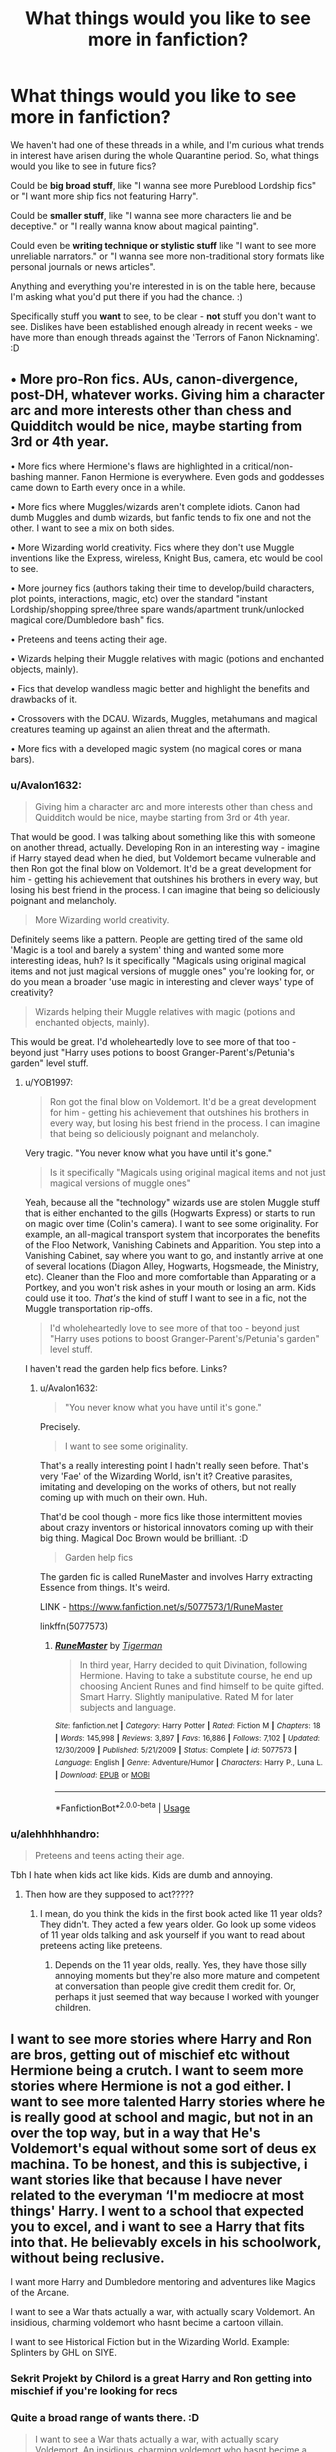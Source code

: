 #+TITLE: What things would you like to see more in fanfiction?

* What things would you like to see more in fanfiction?
:PROPERTIES:
:Author: Avalon1632
:Score: 25
:DateUnix: 1595707893.0
:DateShort: 2020-Jul-26
:FlairText: Discussion
:END:
We haven't had one of these threads in a while, and I'm curious what trends in interest have arisen during the whole Quarantine period. So, what things would you like to see in future fics?

Could be *big broad stuff*, like "I wanna see more Pureblood Lordship fics" or "I want more ship fics not featuring Harry".

Could be *smaller stuff*, like "I wanna see more characters lie and be deceptive." or "I really wanna know about magical painting".

Could even be *writing technique or stylistic stuff* like "I want to see more unreliable narrators." or "I wanna see more non-traditional story formats like personal journals or news articles".

Anything and everything you're interested in is on the table here, because I'm asking what you'd put there if you had the chance. :)

Specifically stuff you *want* to see, to be clear - *not* stuff you don't want to see. Dislikes have been established enough already in recent weeks - we have more than enough threads against the 'Terrors of Fanon Nicknaming'. :D


** • More pro-Ron fics. AUs, canon-divergence, post-DH, whatever works. Giving him a character arc and more interests other than chess and Quidditch would be nice, maybe starting from 3rd or 4th year.

• More fics where Hermione's flaws are highlighted in a critical/non-bashing manner. Fanon Hermione is everywhere. Even gods and goddesses came down to Earth every once in a while.

• More fics where Muggles/wizards aren't complete idiots. Canon had dumb Muggles and dumb wizards, but fanfic tends to fix one and not the other. I want to see a mix on both sides.

• More Wizarding world creativity. Fics where they don't use Muggle inventions like the Express, wireless, Knight Bus, camera, etc would be cool to see.

• More journey fics (authors taking their time to develop/build characters, plot points, interactions, magic, etc) over the standard "instant Lordship/shopping spree/three spare wands/apartment trunk/unlocked magical core/Dumbledore bash" fics.

• Preteens and teens acting their age.

• Wizards helping their Muggle relatives with magic (potions and enchanted objects, mainly).

• Fics that develop wandless magic better and highlight the benefits and drawbacks of it.

• Crossovers with the DCAU. Wizards, Muggles, metahumans and magical creatures teaming up against an alien threat and the aftermath.

• More fics with a developed magic system (no magical cores or mana bars).
:PROPERTIES:
:Author: YOB1997
:Score: 28
:DateUnix: 1595714265.0
:DateShort: 2020-Jul-26
:END:

*** u/Avalon1632:
#+begin_quote
  Giving him a character arc and more interests other than chess and Quidditch would be nice, maybe starting from 3rd or 4th year.
#+end_quote

That would be good. I was talking about something like this with someone on another thread, actually. Developing Ron in an interesting way - imagine if Harry stayed dead when he died, but Voldemort became vulnerable and then Ron got the final blow on Voldemort. It'd be a great development for him - getting his achievement that outshines his brothers in every way, but losing his best friend in the process. I can imagine that being so deliciously poignant and melancholy.

#+begin_quote
  More Wizarding world creativity.
#+end_quote

Definitely seems like a pattern. People are getting tired of the same old 'Magic is a tool and barely a system' thing and wanted some more interesting ideas, huh? Is it specifically "Magicals using original magical items and not just magical versions of muggle ones" you're looking for, or do you mean a broader 'use magic in interesting and clever ways' type of creativity?

#+begin_quote
  Wizards helping their Muggle relatives with magic (potions and enchanted objects, mainly).
#+end_quote

This would be great. I'd wholeheartedly love to see more of that too - beyond just "Harry uses potions to boost Granger-Parent's/Petunia's garden" level stuff.
:PROPERTIES:
:Author: Avalon1632
:Score: 3
:DateUnix: 1595771364.0
:DateShort: 2020-Jul-26
:END:

**** u/YOB1997:
#+begin_quote
  Ron got the final blow on Voldemort. It'd be a great development for him - getting his achievement that outshines his brothers in every way, but losing his best friend in the process. I can imagine that being so deliciously poignant and melancholy.
#+end_quote

Very tragic. "You never know what you have until it's gone."

#+begin_quote
  Is it specifically "Magicals using original magical items and not just magical versions of muggle ones"
#+end_quote

Yeah, because all the "technology" wizards use are stolen Muggle stuff that is either enchanted to the gills (Hogwarts Express) or starts to run on magic over time (Colin's camera). I want to see some originality. For example, an all-magical transport system that incorporates the benefits of the Floo Network, Vanishing Cabinets and Apparition. You step into a Vanishing Cabinet, say where you want to go, and instantly arrive at one of several locations (Diagon Alley, Hogwarts, Hogsmeade, the Ministry, etc). Cleaner than the Floo and more comfortable than Apparating or a Portkey, and you won't risk ashes in your mouth or losing an arm. Kids could use it too. /That's/ the kind of stuff I want to see in a fic, not the Muggle transportation rip-offs.

#+begin_quote
  I'd wholeheartedly love to see more of that too - beyond just "Harry uses potions to boost Granger-Parent's/Petunia's garden" level stuff.
#+end_quote

I haven't read the garden help fics before. Links?
:PROPERTIES:
:Author: YOB1997
:Score: 1
:DateUnix: 1595772878.0
:DateShort: 2020-Jul-26
:END:

***** u/Avalon1632:
#+begin_quote
  "You never know what you have until it's gone."
#+end_quote

Precisely.

#+begin_quote
  I want to see some originality.
#+end_quote

That's a really interesting point I hadn't really seen before. That's very 'Fae' of the Wizarding World, isn't it? Creative parasites, imitating and developing on the works of others, but not really coming up with much on their own. Huh.

That'd be cool though - more fics like those intermittent movies about crazy inventors or historical innovators coming up with their big thing. Magical Doc Brown would be brilliant. :D

#+begin_quote
  Garden help fics
#+end_quote

The garden fic is called RuneMaster and involves Harry extracting Essence from things. It's weird.

LINK - [[https://www.fanfiction.net/s/5077573/1/RuneMaster]]

linkffn(5077573)
:PROPERTIES:
:Author: Avalon1632
:Score: 1
:DateUnix: 1595786379.0
:DateShort: 2020-Jul-26
:END:

****** [[https://www.fanfiction.net/s/5077573/1/][*/RuneMaster/*]] by [[https://www.fanfiction.net/u/397906/Tigerman][/Tigerman/]]

#+begin_quote
  In third year, Harry decided to quit Divination, following Hermione. Having to take a substitute course, he end up choosing Ancient Runes and find himself to be quite gifted. Smart Harry. Slightly manipulative. Rated M for later subjects and language.
#+end_quote

^{/Site/:} ^{fanfiction.net} ^{*|*} ^{/Category/:} ^{Harry} ^{Potter} ^{*|*} ^{/Rated/:} ^{Fiction} ^{M} ^{*|*} ^{/Chapters/:} ^{18} ^{*|*} ^{/Words/:} ^{145,998} ^{*|*} ^{/Reviews/:} ^{3,897} ^{*|*} ^{/Favs/:} ^{16,886} ^{*|*} ^{/Follows/:} ^{7,102} ^{*|*} ^{/Updated/:} ^{12/30/2009} ^{*|*} ^{/Published/:} ^{5/21/2009} ^{*|*} ^{/Status/:} ^{Complete} ^{*|*} ^{/id/:} ^{5077573} ^{*|*} ^{/Language/:} ^{English} ^{*|*} ^{/Genre/:} ^{Adventure/Humor} ^{*|*} ^{/Characters/:} ^{Harry} ^{P.,} ^{Luna} ^{L.} ^{*|*} ^{/Download/:} ^{[[http://www.ff2ebook.com/old/ffn-bot/index.php?id=5077573&source=ff&filetype=epub][EPUB]]} ^{or} ^{[[http://www.ff2ebook.com/old/ffn-bot/index.php?id=5077573&source=ff&filetype=mobi][MOBI]]}

--------------

*FanfictionBot*^{2.0.0-beta} | [[https://github.com/tusing/reddit-ffn-bot/wiki/Usage][Usage]]
:PROPERTIES:
:Author: FanfictionBot
:Score: 1
:DateUnix: 1595786401.0
:DateShort: 2020-Jul-26
:END:


*** u/alehhhhhandro:
#+begin_quote
  Preteens and teens acting their age.
#+end_quote

Tbh I hate when kids act like kids. Kids are dumb and annoying.
:PROPERTIES:
:Author: alehhhhhandro
:Score: 4
:DateUnix: 1595716685.0
:DateShort: 2020-Jul-26
:END:

**** Then how are they supposed to act?????
:PROPERTIES:
:Author: CinnamonGhoulRL
:Score: 11
:DateUnix: 1595724246.0
:DateShort: 2020-Jul-26
:END:

***** I mean, do you think the kids in the first book acted like 11 year olds? They didn't. They acted a few years older. Go look up some videos of 11 year olds talking and ask yourself if you want to read about preteens acting like preteens.
:PROPERTIES:
:Author: alehhhhhandro
:Score: 15
:DateUnix: 1595730799.0
:DateShort: 2020-Jul-26
:END:

****** Depends on the 11 year olds, really. Yes, they have those silly annoying moments but they're also more mature and competent at conversation than people give credit them credit for. Or, perhaps it just seemed that way because I worked with younger children.
:PROPERTIES:
:Author: Luna-shovegood
:Score: 3
:DateUnix: 1595769605.0
:DateShort: 2020-Jul-26
:END:


** I want to see more stories where Harry and Ron are bros, getting out of mischief etc without Hermione being a crutch. I want to seem more stories where Hermione is not a god either. I want to see more talented Harry stories where he is really good at school and magic, but not in an over the top way, but in a way that He's Voldemort's equal without some sort of deus ex machina. To be honest, and this is subjective, i want stories like that because I have never related to the everyman ‘I'm mediocre at most things' Harry. I went to a school that expected you to excel, and i want to see a Harry that fits into that. He believably excels in his schoolwork, without being reclusive.

I want more Harry and Dumbledore mentoring and adventures like Magics of the Arcane.

I want to see a War thats actually a war, with actually scary Voldemort. An insidious, charming voldemort who hasnt becime a cartoon villain.

I want to see Historical Fiction but in the Wizarding World. Example: Splinters by GHL on SIYE.
:PROPERTIES:
:Author: Duvkav1
:Score: 18
:DateUnix: 1595720068.0
:DateShort: 2020-Jul-26
:END:

*** Sekrit Projekt by Chilord is a great Harry and Ron getting into mischief if you're looking for recs
:PROPERTIES:
:Author: Yes_I_Know_Im_Stupid
:Score: 3
:DateUnix: 1595735795.0
:DateShort: 2020-Jul-26
:END:


*** Quite a broad range of wants there. :D

#+begin_quote
  I want to see a War thats actually a war, with actually scary Voldemort. An insidious, charming voldemort who hasnt becime a cartoon villain.
#+end_quote

Properly dangerous Voldemort is so rare, isn't it? I take it you'd like the war to take a more realistic, darker bent, then? In a 'This War of Mine' sort of tone?
:PROPERTIES:
:Author: Avalon1632
:Score: 2
:DateUnix: 1595769903.0
:DateShort: 2020-Jul-26
:END:

**** Yeah. There's a lot i want to see. It could feasibly come together. A realistic war is exactly what I want. I would like to see a Civil War, that isnt just a couple of acts of terrorism and a big battle for a finale. It's a war, there should be massive destruction, and no small amount of trauma. More ‘pitched' battles too.There should absolutely be a healthy dose of stupid optimism, the ‘I want to do my bit to fight Voldemort', and so runs off to ‘join up' only to be woefully underprepared for the reality and end up dead two minutes later type. Hard decisions have to be made. Scary Voldemort means that he'll wipe the floor with everyone who fights him.

The whole Harry being good at magic comes from the desire to see someone explore the three way parallel between Dumbledore, Voldemort and Harry. There you have three brilliant wizards of the same calibre, but they all take different approaches, why? Because ‘it is our choices that make us what we are, far more than our abilities'. Better than trying to parallel two geniuses and a lucky idiot. It's far more compelling especially in a brutal setting where those choices hold people's lives in the balance.
:PROPERTIES:
:Author: Duvkav1
:Score: 2
:DateUnix: 1595771759.0
:DateShort: 2020-Jul-26
:END:

***** That does sound very cool. I think I've read a couple of Grindelwald 'Great War' ones that take that sort of vibe. And there's a Magnus Archives episode called The Piper that has that feeling too. Hopeless idealism and all that. :)

Would you want the Muggle world to catch on to this, or would you see it being still hidden?

That'd be a really great three-way parallel-dynamic, yeah. Very much hits that old Choices line in a fascinating-to-explore way (and makes Harry more interesting). Especially if you combine it with the Civil War thing. I can see that 'Great War with Great Generals' sort of vibe really working - with Great being in the Ollivander definition, anyway. 'Terrible, but Great!'. :D
:PROPERTIES:
:Author: Avalon1632
:Score: 1
:DateUnix: 1595787635.0
:DateShort: 2020-Jul-26
:END:

****** Ideally, I wouldn't wanted Muggles involved at all. When i read Harry Potter i come for the magic, having the muggles involved sort of ruins it for me. I like the canon interpretation that they are notice but in a bemused and baffled way.

E.g. Massive wizarding battle on the Isle of Harris involving massive element powers?; It's the Western Isles, they get battered with storms all the time.

Explosions causing massive casualties in York. Its a Gas explosion.

The thing is, Magic is Magic. It's a realm unto itself with pretty much infinite potential, it should handily outclass the capability of Muggle technology, and just because it does that doesnt mean you'll have a utopian society. Humans are Humans after all.
:PROPERTIES:
:Author: Duvkav1
:Score: 2
:DateUnix: 1595788790.0
:DateShort: 2020-Jul-26
:END:

******* Oh yeah, I didn't mean involved like actively participating, just able to notice it. A big war does imply things being less easy to hide, was what I was getting at, basically. :D

But cool. Thanks for answering. I don't have any more questions for you, but you have maybe talked interestingly enough about this to motivate me to add the idea to my 'to write' list, so thanks for providing me with fic idea-to-write-when-I-find-the-bloody-time No.133. :)
:PROPERTIES:
:Author: Avalon1632
:Score: 1
:DateUnix: 1595790225.0
:DateShort: 2020-Jul-26
:END:


***** It's not Voldemort(exactly) but linkffn(realignment) sounds like something you'd like
:PROPERTIES:
:Author: Garanar
:Score: 1
:DateUnix: 1595876743.0
:DateShort: 2020-Jul-27
:END:

****** [[https://www.fanfiction.net/s/12331839/1/][*/Realignment/*]] by [[https://www.fanfiction.net/u/5057319/PuzzleSB][/PuzzleSB/]]

#+begin_quote
  The year is 1943. The Chamber lies unopened and Grindlewald roams unchecked. Neither Tom Riddle nor Albus Dumbledore is satisfied with the situation. Luckily when Hogwarts is attacked they'll both have other things to worry about.
#+end_quote

^{/Site/:} ^{fanfiction.net} ^{*|*} ^{/Category/:} ^{Harry} ^{Potter} ^{*|*} ^{/Rated/:} ^{Fiction} ^{T} ^{*|*} ^{/Chapters/:} ^{25} ^{*|*} ^{/Words/:} ^{67,230} ^{*|*} ^{/Reviews/:} ^{201} ^{*|*} ^{/Favs/:} ^{664} ^{*|*} ^{/Follows/:} ^{630} ^{*|*} ^{/Updated/:} ^{7/26/2018} ^{*|*} ^{/Published/:} ^{1/21/2017} ^{*|*} ^{/Status/:} ^{Complete} ^{*|*} ^{/id/:} ^{12331839} ^{*|*} ^{/Language/:} ^{English} ^{*|*} ^{/Genre/:} ^{Adventure} ^{*|*} ^{/Characters/:} ^{Harry} ^{P.,} ^{Albus} ^{D.,} ^{Tom} ^{R.} ^{Jr.,} ^{Gellert} ^{G.} ^{*|*} ^{/Download/:} ^{[[http://www.ff2ebook.com/old/ffn-bot/index.php?id=12331839&source=ff&filetype=epub][EPUB]]} ^{or} ^{[[http://www.ff2ebook.com/old/ffn-bot/index.php?id=12331839&source=ff&filetype=mobi][MOBI]]}

--------------

*FanfictionBot*^{2.0.0-beta} | [[https://github.com/tusing/reddit-ffn-bot/wiki/Usage][Usage]]
:PROPERTIES:
:Author: FanfictionBot
:Score: 1
:DateUnix: 1595876763.0
:DateShort: 2020-Jul-27
:END:


** I want to see the big long list of abandoned stories that people have been reading and enjoying completed. There's already a ton of great ideas out there that have just fizzed and... it's depressing AF.
:PROPERTIES:
:Author: hrmdurr
:Score: 10
:DateUnix: 1595715686.0
:DateShort: 2020-Jul-26
:END:

*** Heh. Yeah. That's a sadly prevalent thing - when 'great stories are never finished' becomes a fandom meta-trope, you know it's gone too far. :D

Nature of the beast though, unless the 'I'm finished writing now, feel free to pick up my stories if you want' becomes a popular retirement message in this decades-old fandom.
:PROPERTIES:
:Author: Avalon1632
:Score: 3
:DateUnix: 1595767168.0
:DateShort: 2020-Jul-26
:END:


** I want to see Voldemort actually being smart in these fan fictions
:PROPERTIES:
:Author: SatisfactionVisual23
:Score: 10
:DateUnix: 1595712662.0
:DateShort: 2020-Jul-26
:END:

*** Heh. A rare thing indeed. Smart villains really are more fun, aren't they? :)
:PROPERTIES:
:Author: Avalon1632
:Score: 2
:DateUnix: 1595771741.0
:DateShort: 2020-Jul-26
:END:


** More originality. There are so many fics that are just canon rehash. It's the same path followed over and over again, changes are insignificant and the outcome is the same.

The impact of reading sth completely new makes the story so much better.
:PROPERTIES:
:Author: Llolola
:Score: 9
:DateUnix: 1595717632.0
:DateShort: 2020-Jul-26
:END:

*** Do you mean more stuff that features the Book Characters but without the book events (no Tournament, no Voldemort bad guy, no Chamber of Secrets, etc) or more stuff in the Rowling-Magical world but elsewhere completely (the magical adventures of Random El Nomen in Magical Peru!) unrelated to Harry Potter's story/setting?
:PROPERTIES:
:Author: Avalon1632
:Score: 2
:DateUnix: 1595767901.0
:DateShort: 2020-Jul-26
:END:

**** Well, I only read Harry centric stories, so no book events. I also like well done complete AUs: non-magical or where magic works completely different than in canon, so hp characters in different setting.
:PROPERTIES:
:Author: Llolola
:Score: 1
:DateUnix: 1595781899.0
:DateShort: 2020-Jul-26
:END:

***** Ah, okay. That's interesting, in a fandom that seems to praise canon compliance more and more with every post. :)

I love a good AU too - do you have any preferences in what you'd like to see (eg. Hermione in a Vancian Magic system, Harry runs a coffeeshop, Snape is a stripper, etc), or things that you've enjoyed in the past?
:PROPERTIES:
:Author: Avalon1632
:Score: 1
:DateUnix: 1595784883.0
:DateShort: 2020-Jul-26
:END:

****** Authors like The Fictionist and Terrific Lunacy - their stories got me into AU and linkffn( [[https://m.fanfiction.net/s/11769288/1/Let-s-start-the-show]]) is my favourite of this kind.
:PROPERTIES:
:Author: Llolola
:Score: 1
:DateUnix: 1595787818.0
:DateShort: 2020-Jul-26
:END:

******* [[https://www.fanfiction.net/s/11769288/1/][*/Let's start the show/*]] by [[https://www.fanfiction.net/u/4663863/Terrific-Lunacy][/Terrific Lunacy/]]

#+begin_quote
  [AU!] It started as a game. When two highborn lords come looking for a distraction from boredom, they merge the worlds of the highest class with those of the lowest class. An invitation sets things in motion that were supposed to stay locked away. Because a kingdom on the verge of collapse, a noble without a past and a circus performer with a secret are not a good combination.
#+end_quote

^{/Site/:} ^{fanfiction.net} ^{*|*} ^{/Category/:} ^{Harry} ^{Potter} ^{*|*} ^{/Rated/:} ^{Fiction} ^{M} ^{*|*} ^{/Chapters/:} ^{6} ^{*|*} ^{/Words/:} ^{29,974} ^{*|*} ^{/Reviews/:} ^{365} ^{*|*} ^{/Favs/:} ^{610} ^{*|*} ^{/Follows/:} ^{747} ^{*|*} ^{/Updated/:} ^{5/25/2017} ^{*|*} ^{/Published/:} ^{2/3/2016} ^{*|*} ^{/id/:} ^{11769288} ^{*|*} ^{/Language/:} ^{English} ^{*|*} ^{/Genre/:} ^{Drama/Angst} ^{*|*} ^{/Characters/:} ^{Harry} ^{P.,} ^{Voldemort,} ^{Tom} ^{R.} ^{Jr.} ^{*|*} ^{/Download/:} ^{[[http://www.ff2ebook.com/old/ffn-bot/index.php?id=11769288&source=ff&filetype=epub][EPUB]]} ^{or} ^{[[http://www.ff2ebook.com/old/ffn-bot/index.php?id=11769288&source=ff&filetype=mobi][MOBI]]}

--------------

*FanfictionBot*^{2.0.0-beta} | [[https://github.com/tusing/reddit-ffn-bot/wiki/Usage][Usage]]
:PROPERTIES:
:Author: FanfictionBot
:Score: 1
:DateUnix: 1595787841.0
:DateShort: 2020-Jul-26
:END:


******* That fic definitely sounds fun. It's got kind of Knight's Tale meets an RPG that I cannot for the life of me remember the name of rn vibes to it. Thanks for the rec!

Also, dang. The Fictionist really likes their Harry-Riddle AUs, don't they? :D
:PROPERTIES:
:Author: Avalon1632
:Score: 1
:DateUnix: 1595790764.0
:DateShort: 2020-Jul-26
:END:


** -Ron truly being best mate and never abandoning Harry

-Harry a DADA prodigy

-Ron being good at strategy, tactics and plans.

-Hermione taken down a peg without bashing her.

-Dumbledore choosing someone else other than Snape to teach Harry Legilimency.

-The Weasleys adopting or trying to adopt Harry

-Harry's crappy home life becoming public knowledge

-Snape suffering consequences for bullying children

-Dumbledore lives

-Lily as a flawed person just like everyone else

-A Dumbledore who really does care about Harry, but has made mistakes

-Douchebag Goblins

-Harry killing a Basilisk becoming public knowledge

-Harry as the only Hogwarts champion

-Making it clear that what Cho and her friend did wasn't as black and white as canon paints it to be

-Ginny's insults at Ron and her brothers not being as charming and harmless as she thinks

-Fred and George getting called out when their practical jokes go too far

-Harry being good at cooking who regularly goes to Hogwarts kitchen to make something

-Lily ripping Snape a new one for bullying her son

-Ron staying with Lavender, and making it clear that her feelings towards him are genuine

-Harry and Grindelwald meet

-Fics that make it clear that love potions are basically date-rape drugs

-Fics that explore what a heinous crime Voldemort's mother committed to his father
:PROPERTIES:
:Author: usernamesaretaken3
:Score: 11
:DateUnix: 1595742973.0
:DateShort: 2020-Jul-26
:END:

*** An interesting collection of ideas. A lot of them seem to be "Like canon/fanon says, but actually changing the outcome to something more realistic" (sort of mild trope deconstruction?).

I'm curious about two things though - why does 'things become public knowledge' interest you, and what's the appeal of Harry and Grindelwald meeting?
:PROPERTIES:
:Author: Avalon1632
:Score: 2
:DateUnix: 1595771906.0
:DateShort: 2020-Jul-26
:END:

**** For the Basilisk one, it's just plain impossible to keep it under the wraps. It just doesn't make any sense. Like, no matter what you do, it's going to come out. Do you remember just how much of a deal it was that a monster was killing muggleborns in second year? The school was almost closed. And after Harry kills the monster, no one even asks about it? Like, what was the conversation like,

Fudge: Hey, Dumbledore, I'm really sorry to do this, but if the monster is still rampant-

Dumbledore: Oh, you don't need to worry about that. We took care of it.

Fudge: Oh, that's good then. Have a nice day.

​

As for Harry's home life, I think it'd be interesting to see people's reactions to Harry's early life being a complete 180 of their imagination.
:PROPERTIES:
:Author: usernamesaretaken3
:Score: 5
:DateUnix: 1595778183.0
:DateShort: 2020-Jul-26
:END:

***** Ah, okay. Do you really think they couldn't keep it a secret? Maybe not the events themselves - I definitely agree that students would chatter, at least during the holidays, and maybe even send letters home during the active year - but as far as I remember only Harry and Co ever really had confirmation it was a Basilisk, so I can see them being able to cover that much up. The students writing home probably didn't have much more to say than "Potter. Students. Petrification. Monster. Cats!" and it took Hermione to come up with something more than "We have no idea. Close the school!"

I imagine they'd have to have come up with one hell of an explanation as to what it actually was though, in order to cover it all up. Can't deny shit went down, but you can deny what precisely it was.

There's actually a very applicable bit in an old show called 'Yes Minister' concerning 'The Rhodesia Solution'. It's a delightful political method of obfuscation and basically amounts to exactly what you just said.

It'd be really interesting to see it get out, though. Especially if the powerful folks don't want it to. I just imagine Harry walking into the great hall, late for breakfast, and having it be entirely silent as everyone just stares at him in amazement and horror. :D

Same with the home life thing actually. And I'm really surprised that hasn't come up in fics more often. I've only seen a couple, mostly revolving around someone spotting his scars and ordering a medical check-up and having very little 'public reactions' to that.

Do you have any ideas or preferences on how people might find out either thing? Rita Skeeter strikes again? :D
:PROPERTIES:
:Author: Avalon1632
:Score: 3
:DateUnix: 1595783866.0
:DateShort: 2020-Jul-26
:END:

****** I think the Basilisk one is easy. There is no reason to hide it. So Dumbledore just reveals the story as Harry told. And also, takes the reporters to the chamber with Harry and shows them the Basilik. Harry, the Boy-Who-Lived, saved the day again. Why would Fudge or anyone have any problem with that?

However, here's where the interesting stuff starts. Dumbledore tells them about Voldemort, which of course Fudge doesn't believe. But he can't deny the 60 feet giant snake's dead body. So now, does Dumbledore tell about the diary or not? Because Fudge can easily just put all the blame on Ginny. He most likely wouldn't. But I think he would keep warning them that Voldemort is not gone.

Harry's home life is tricky. I guess anyone from the Weasleys to Hermione to Lupin to Sirius to Dumbledore to McGonagall can find out about it individually or even together. The problem is none of them would want to reveal it to the public. The only way they would is if they want to take legal action. But I want the ordinary students to see it first hand somehow, not in some newspaper article. The only solution that comes to me either Draco or Snape get hold of Harry's memory somehow, not knowing what it actually is, just that he doesn't want it to be revealed. So they purposefully show it to whole class wanting to humiliate Harry.
:PROPERTIES:
:Author: usernamesaretaken3
:Score: 1
:DateUnix: 1595785496.0
:DateShort: 2020-Jul-26
:END:

******* u/Avalon1632:
#+begin_quote
  Why would Fudge or anyone have any problem with that?
#+end_quote

I mean, if I were in his position, my problem would be "Well, why the fuck didn't you say anything earlier? Our children could've all died!", but I see your point. It's more of an advantage to share that Harry did it again rather than hide it.

It would be interesting to see the outcome of Fudge being told that from first year - especially if the events of Fourth Year still happen and Harry comes back talking about Voldemort again. I wonder if he'd believe them with four years of circumstantial and secondary evidence behind their claims that he'd returned.

#+begin_quote
  The only solution that comes to me either Draco or Snape get hold of Harry's memory somehow
#+end_quote

That's an interesting idea. Can definitely see that being "A special demonstration for today's potions lesson, provided by our own Draco Malfoy" or something similar. I remember in a couple of fics, some of Harry's traumatic backstory was unintentionally revealed by a potion - one was fem!Harry going through a new Triwizard Task, the other a male Harry in an antagonistic Weasley Twin prank. Not his abuse, just 'you got bit by a fucking basilisk?!' level stuff, but still. That kind of accidental side-effect approach could work as well?
:PROPERTIES:
:Author: Avalon1632
:Score: 1
:DateUnix: 1595792569.0
:DateShort: 2020-Jul-27
:END:


** I would like to see stories where dudley is involved with the wizarding world. There are a lot of stories of harry getting rescued from bad people but they seem to leave dudley there which annoys me

- I would love more stories with lily's friends rescuing harry

- WOuld love a website where people pick up abandoned stories so those readers get closure
:PROPERTIES:
:Author: premar16
:Score: 20
:DateUnix: 1595709177.0
:DateShort: 2020-Jul-26
:END:

*** I would also love to know more about lily's friends .
:PROPERTIES:
:Author: bhumikaagrawal059
:Score: 3
:DateUnix: 1595742149.0
:DateShort: 2020-Jul-26
:END:

**** Have you read The Life and Times?
:PROPERTIES:
:Author: Argentina_es_white
:Score: 1
:DateUnix: 1595750924.0
:DateShort: 2020-Jul-26
:END:


*** By 'bad people', I'm assuming you mean Vernon and Petunia?
:PROPERTIES:
:Author: Avalon1632
:Score: 1
:DateUnix: 1595767424.0
:DateShort: 2020-Jul-26
:END:

**** Sometimes its james/lily or sirius
:PROPERTIES:
:Author: premar16
:Score: 1
:DateUnix: 1595770340.0
:DateShort: 2020-Jul-26
:END:

***** Ah, okay. Yeah, that'd be fun. I can imagine Dudley and Harry growing up together in the Magical World away from their abusers being an interesting dynamic to explore. Especially if they went into whatever version of the Foster System the Magical World had - I've been working on a Series of Unfortunate Events style fic where people try adopt the kids to get at the Potter Fortune with exactly that kind of lead-up. It's been fun outlining. :D

Were you thinking Magical Dudley or Non-Magical Dudley being involved?
:PROPERTIES:
:Author: Avalon1632
:Score: 1
:DateUnix: 1595786824.0
:DateShort: 2020-Jul-26
:END:

****** either would be fine
:PROPERTIES:
:Author: premar16
:Score: 1
:DateUnix: 1595787159.0
:DateShort: 2020-Jul-26
:END:


*** Yes, I would love to see more exploration of Dudley's life - it wouldn't be right to leave him behind although, I suppose, it could happen. (Irl it happens that some siblings may be taken into care while others stay home.)

At the very least, it would be nice to see more of the year he went into hiding.
:PROPERTIES:
:Author: Luna-shovegood
:Score: 1
:DateUnix: 1595769784.0
:DateShort: 2020-Jul-26
:END:

**** Ihave read several stories where harry is almost beaten to death and the rescuers just think its fine to leave the other toddler with abusive parents which boggles my mind. If you know someone is beating and raping a kid you don't just leave the other one there.
:PROPERTIES:
:Author: premar16
:Score: 1
:DateUnix: 1595770317.0
:DateShort: 2020-Jul-26
:END:

***** Ah, yes. I try to avoid those fics. Imo the canon abuse is plenty or perhaps a little 'canon implied'. They're worse than ignoring the abuse entirely because it suggests that the abuse Harry faced wasn't bad enough.

If they're teens or the like and one reveals they had been sexually abused, neither have to be removed if it's not deemed to be a current risk, however. This might sound mad, but this actually happened to me - I ended up moving out as I was 16, but my younger brother who I suspected but couldn't prove was still being abused was deemed safe to stay there as he said he was fine. If the parent seems sufficiently contrite and dedicated to trying better, they will try to keep the child at home.

I've also worked with children who don't have a bed, or whose parents are under the influence when they collect their kids, children in dirty ill-fitting clothes, or whose parents are openly aggressive to their children. Even then, you're looking at months - years of input if anything happens at all.

Ideally, there would be more early input and support to ensure the kids have everything they need and then support for parents in crisis to reduce the need for care, but you do find yourself absolutely boggled at what is deemed passable for kids to stay at home. Some parents, like one of mine seemed to view support as a game to convince SW and mock me but I appreciate that for most children the ideal outcome is staying at home.

Anyway, I agree that in the case of toddlers in that situation - you absolutely would expect both to be removed and the only reason I can imagine it wouldn't happen would be strong prejudice against muggles.

Edit: I would, of course, want both Dudley and Harry to be taken together at any age because Harry's treatment is not ok. I can imagine, however, that Dudley being at boarding school most of the year would dramatically lower the risk. Hell, if they could get some minimum standards for Harry - being fed, not being locked in a room, I reckon they'd have him stay.
:PROPERTIES:
:Author: Luna-shovegood
:Score: 3
:DateUnix: 1595771946.0
:DateShort: 2020-Jul-26
:END:


** - Pro-Sirius fics. He's one of my favorite characters and I think his canon fate is utterly tragic, so I'm generally in favor of anything where he gets to live his best life without ending up prematurely dead.
- Badass postwar Harry and Ron in a buddy Auror fic where it turns out that 7 years of dealing with Voldemort makes pretty much everything else seem like small potatoes. Hilarity ensues.
- Anything where higher-ups in the Muggle government get involved in a meaningful way. Royal family, 10 Downing, MI5/6 (IDK which would apply), whatever.
- Voluntary repeal of the Statute of Secrecy. There are a few fics that sort of play with the idea, and the Arithmancer series ends with its repeal, but I'd be interested in something that continues beyond that moment and explores the merging of muggle and magic worlds.
- A more whimsical sort of writing in the vein of Hitchhiker's Guide to the Galaxy or Discworld. Something about it just tickles my fancy.
:PROPERTIES:
:Author: ParanoidDrone
:Score: 11
:DateUnix: 1595723077.0
:DateShort: 2020-Jul-26
:END:

*** u/Avalon1632:
#+begin_quote
  I'd be interested in something that continues beyond that moment and explores the merging of muggle and magic worlds.
#+end_quote

That's a really good point. I don't know anything that actually does that - goes into the events melding the two societies back together.

#+begin_quote
  Pro-Sirius fics. He's one of my favorite characters and I think his canon fate is utterly tragic
#+end_quote

Amen. Sirius is a really fun and interesting character. Do you like the "Sirius does something different after escaping" fics like Marauder's Plan, The Wise Ones, and Midnight Guardian and such? Or are we talking more "He survives the war, gets free, and lives his best life then" sort of a deal?
:PROPERTIES:
:Author: Avalon1632
:Score: 2
:DateUnix: 1595769736.0
:DateShort: 2020-Jul-26
:END:

**** u/ParanoidDrone:
#+begin_quote
  Amen. Sirius is a really fun and interesting character. Do you like the "Sirius does something different after escaping" fics like Marauder's Plan, The Wise Ones, and Midnight Guardian and such? Or are we talking more "He survives the war, gets free, and lives his best life then" sort of a deal?
#+end_quote

Either one. There's a lot of places where a divergence can happen.
:PROPERTIES:
:Author: ParanoidDrone
:Score: 1
:DateUnix: 1595775025.0
:DateShort: 2020-Jul-26
:END:

***** True. In a 'For Want of a Nail' change fic, you can put the nail wherever you want. :)
:PROPERTIES:
:Author: Avalon1632
:Score: 1
:DateUnix: 1595790028.0
:DateShort: 2020-Jul-26
:END:


** Slice of life. No major war or such, just people living with magic with the world going crazy around em and then reacting to the news.

Crack fic too
:PROPERTIES:
:Author: Azurey1chad
:Score: 11
:DateUnix: 1595711895.0
:DateShort: 2020-Jul-26
:END:

*** Do you mean, like, a 'crack slice of life' fic, or was that two points? :D
:PROPERTIES:
:Author: Avalon1632
:Score: 3
:DateUnix: 1595771079.0
:DateShort: 2020-Jul-26
:END:

**** Two points, but combined works too. :)
:PROPERTIES:
:Author: Azurey1chad
:Score: 2
:DateUnix: 1595771254.0
:DateShort: 2020-Jul-26
:END:

***** Heh. It would be fun, wouldn't it? Day to day normality, but weird AF. :D
:PROPERTIES:
:Author: Avalon1632
:Score: 2
:DateUnix: 1595786461.0
:DateShort: 2020-Jul-26
:END:

****** Exactly. We tend to normalize magic. It's why Luna is my favorite,she exhibits the wonder of the mystical realm. That and Lynch played it amazingly and the fanfics have adapted to her.

A well written Luna a treat. :)
:PROPERTIES:
:Author: Azurey1chad
:Score: 1
:DateUnix: 1595786830.0
:DateShort: 2020-Jul-26
:END:

******* Indeed! Part of why I enjoyed Potter Club so much - it didn't particularly make magic magical to me, but it did make it seem more magical to the world itself.

And same, for pretty much the same reasons. Luna is best gal and so good when she's done right. She's probably the only character in the whole fandom that I could actually be friends with and not get tired of/irritated to the point of homicide by inside of a week. (That was a joke. Mostly. :D). I always thought she and Harry should've ended up together; they'd have had far more fun with post-war life that way. :D
:PROPERTIES:
:Author: Avalon1632
:Score: 3
:DateUnix: 1595791272.0
:DateShort: 2020-Jul-26
:END:


** More completely-OC fics like Alexandra Quick that explore and expand the wizarding world and magic in general. I get that this is not explicitly Harry Potter fanfiction, but it can really offer a different perspective on Rowling's framework when you take it out of Britain and Hogwarts.

The downside is that even the really good fics like this generally get no following, so for many they're not worth writing.
:PROPERTIES:
:Author: francoisschubert
:Score: 6
:DateUnix: 1595725498.0
:DateShort: 2020-Jul-26
:END:

*** Yeah, they're also really hard to do. Lots more worldbuilding and research to invent a whole magical society in another culture that you're not from without flanderising the lot. It'd definitely have to be a passion project rather than a numbers game. :D

Is there any particular element or place you'd like to see an OC Magical-World set in?
:PROPERTIES:
:Author: Avalon1632
:Score: 1
:DateUnix: 1595768947.0
:DateShort: 2020-Jul-26
:END:

**** Not particularly. I've always been a sucker for unique takes on Wizarding America, but any fic that can manage to adapt the wizarding world (which is so British in the first place) gets my respect.
:PROPERTIES:
:Author: francoisschubert
:Score: 2
:DateUnix: 1595778887.0
:DateShort: 2020-Jul-26
:END:

***** Heh. It really is. Boy, did we get around. Gotta love that Colonial Imperialism! :D

Any unique takes that've stood out for you?
:PROPERTIES:
:Author: Avalon1632
:Score: 1
:DateUnix: 1595784363.0
:DateShort: 2020-Jul-26
:END:


** I would love to read a fanfic where its a classic Harry/Tonks or Harry/older person, but other adults are actually responsible and react realistically because safeguarding exists?
:PROPERTIES:
:Author: RoughView
:Score: 4
:DateUnix: 1595715831.0
:DateShort: 2020-Jul-26
:END:

*** Safeguarding like against age-difference relationships, you mean?

(My field is mental health, so Safeguarding for me is usually 'keeping people safe and breaking confidentiality when they're not')
:PROPERTIES:
:Author: Avalon1632
:Score: 2
:DateUnix: 1595767680.0
:DateShort: 2020-Jul-26
:END:

**** Yes, I think safeguarding would be the correct term? In terms of the law and teachers having a responsibility to keep people safe, I don't know much about law not gonna lie, but I think relations with a minor inside hogwarts/with an auror would be valid to break confidentiality to take legal action?? I don't know though!
:PROPERTIES:
:Author: RoughView
:Score: 1
:DateUnix: 1595769488.0
:DateShort: 2020-Jul-26
:END:

***** Yeah, that fits. I was just curious what you were thinking people would be safeguarding against. :D

I can see that being a thing though, assuming Harry was a Minor by Magical Standards. Our current age of consent is 16, and the age of consent in 1690-whatever when the Statute was a thing was 12-ish. It would be an interesting story too, if it was a problem - I read a teacher-student Pitch Perfect fic once and it was a really interesting exploration of the "I love you, but if anyone catches us I'm going to end up on a fucking list somewhere" internal debate, so I can see it being an interesting read if there was a relationship despite legality.

Not that I'm arguing in favour of those kinds of relationships, of course - just to be clear (this is the internet and all that). Merely remarking that it can make an interesting story to read.
:PROPERTIES:
:Author: Avalon1632
:Score: 2
:DateUnix: 1595785272.0
:DateShort: 2020-Jul-26
:END:

****** Yeah, I'm not sure how it would work as the wizarding world age of maturity is 17, but obviously we don't exactly know much about laws around relationships and consent. I think I was also thinking about if Harry was 16 and with someone who is 20's (don't want to be explicit and trigger the bot), but an intimate relationship wouldn't be legal in the muggle world then.

Even is he was still 17/18 it still wouldn't be okay to be with a teacher due to many reasons, including power dynamic and authority etc!

Also, yeah I'm bashing anyones ships, I'd just be really interested in seeing a fic where adults actually care about dodgy relationships. I remember reading a really interesting Tonks/Harry years ago where she ended up losing her job, and everyone was like 'well yeah thats statutory r*pe, what did you expect?' Can't remember what it was called though :(
:PROPERTIES:
:Author: RoughView
:Score: 1
:DateUnix: 1595786310.0
:DateShort: 2020-Jul-26
:END:

******* u/Avalon1632:
#+begin_quote
  if Harry was 16 and with someone who is 20's (don't want to be explicit and trigger the bot), but an intimate relationship wouldn't be legal in the muggle world then
#+end_quote

It wouldn't? I've never heard that before. Could you elaborate? I've literally never heard of it beyond "You're sixteen, boom. You're legal, but don't bang your teacher." :D

#+begin_quote
  Also, yeah I'm bashing anyones ships,
#+end_quote

Eh. It's fair. Each to their own and taste is relative and all that. But you'd prefer a negative take on it, then? The "Well yeah, of course everything went bad, that was a terrible mistake you made" approach as opposed to the "Your love will overcome this obstacle of legality/morality/ethics/etc" approach?
:PROPERTIES:
:Author: Avalon1632
:Score: 1
:DateUnix: 1595791041.0
:DateShort: 2020-Jul-26
:END:

******** So, in the UK at least it's "It is an offence for a person aged 18 or over to have any s*xual activity with a person under the age of 18 if the older person holds a position of trust (for example a teacher or social worker) as such s*xual activity is an abuse of the position of trust." So if you're both 16 it's fine, but if for example a 19 year old TA had a relationship with a 16/17 year old, that wouldn't be okay!

Lol I meant to say I'm *not* bashing anyones ships.

I think there's a lot of stories around overcoming barriers, but it's not always love yknow? Probably projecting my personal experience onto fanfiction now, but in the 'real world' it's not all a lovely tale of romance. Young people are often taken advantage of by adults in power, and it can really mess you up.

One of my old teachers had an affair with a student, and tried to argue that the student consented and enjoyed the relationship, but children (under 16s in this context) /can't/ give consent. In that situation, no matter how lovely it seems to the people in it, it's an abuse of power and not appropriate.

I also recognise that fanfiction is a fantasy etc, I'm not attacking anyone! I'm just interested in a story where it's treated and reacted to appropriate and takes into consideration the above points!
:PROPERTIES:
:Author: RoughView
:Score: 1
:DateUnix: 1595792416.0
:DateShort: 2020-Jul-27
:END:

********* u/Avalon1632:
#+begin_quote
  So, in the UK at least
#+end_quote

Ah, okay. Yeah, that was more akin to my understanding. Your original statement didn't include the 'position of trust' bit, which was what was throwing me. I didn't think 'random sixteen year old and random nineteen year old' was an illegal relationship, but I've had weirder realisation-blanks - took me until last year to notice Werther's Originals existed. :D

But still, back on topic - I've done a little work with CSE young people myself (I'm in the Mental Health Charity sector) and I was very concerned I'd missed something really freaking obvious like that. :D

#+begin_quote
  Lol I meant to say I'm /not/ bashing anyones ships.
#+end_quote

Eh. Same answer applies still. Each to their own, taste is relative and all that. You like what you like, you wanna read what you wanna read, etc. The fiction you read doesn't necessarily have to reflect your actual judgement of other things or your moral stances. Always good to be clear on the internet though, if that was what you were doing. :)

But yeah. Plenty of fun stories with content that would be real fucked up in the real world. Imagine if Nicholas Cage really stole the Declaration of Independence. :D

#+begin_quote
  in the 'real world' it's not all a lovely tale of romance
#+end_quote

Oh, definitely not. That unbalancing of power dynamics (and the stuff associated with it that would summon the bot if we mentioned) can have incredibly severe and long-lasting effects on people, especially young people who are still trying to find their identity and place in the world and had that development taken advantage of. I can see why that sort of thing would be interesting to see explored, in the same way that I've enjoyed stories about people struggling about mental health. If I find anything, I'll toss it your way, if you promise to send that Tonks fic if you find it. :D

(That was a joke - I'll send it either way. Though I don't expect to find much - the 'daddy/teacher authority' kink is very prominent in this fandom, especially post-movies).
:PROPERTIES:
:Author: Avalon1632
:Score: 1
:DateUnix: 1595795236.0
:DateShort: 2020-Jul-27
:END:

********** Ahhh okay I get you! I realise my original comment was probably a bit vague! (I feel like there's a story behind the Werthers?)

Completely new topic now, but similar to you, I really enjoy reading story about mental health/illness, but have a similar thing where it's super hard to find anything 'realistic' (or as realistic as a magical setting can be). It seems to be either pure cringe angst, or Harry gets 'cured' with a spell or a relationship. But I guess some people read and write fanfiction to escape reality, and an instant cure for poor mh is pretty appealing! One my favourite fics is An Hour Of Wolves by thebiwholived, I wish there were more like that out there!

I will keep looking for that Tonks fic, don't worry, I want to re-read it anyway! Yeah sometimes I try searching tags that could lead to an inappropriate power dynamic/fallout... but usually just end up with lots of Snarry with a weirdly supportive Dumbledore featuring? Again, no judgment but really not my thing!
:PROPERTIES:
:Author: RoughView
:Score: 2
:DateUnix: 1595796736.0
:DateShort: 2020-Jul-27
:END:

*********** u/Avalon1632:
#+begin_quote
  I realise my original comment was probably a bit vague!
#+end_quote

Just a tad, but I won't hold it against you. :)

Heh. Yeah, there is a story, but not a particularly interesting one. Someone made a joke about them in front of me and I asked "What's a Werther?", then they explained and I had a mild flashback moment of all the times people had joked about 'old people sweets' that finally made sense and that's about it. Just an example of something relatively well-known that I'd somehow made it through 22 years of life having no idea about whatsoever.

#+begin_quote
  Completely new topic now
#+end_quote

Yeah. It's not a thing that's handled particularly realistically in the HP Fandom. I started out reading fic in the Life is Strange fandom and there's a lot more handling it more realistically there. I was particularly disappointed when I came here and found so much 'Mental Health stuffed into Leather Pants' like it's something to be 'Redeemed by Love' in the same way as Magical Nazism. Like you said, there /are/ reasons for that, and I can understand why that dynamic appeals, but it's a disappointing imbalance. In reality, Love is not the all-curing, all-conquering power it is in fandom, unfortunately - therapy would be a lot weirder if it were. :D

And yep. That search result doesn't surprise me in the slightest.
:PROPERTIES:
:Author: Avalon1632
:Score: 2
:DateUnix: 1595841564.0
:DateShort: 2020-Jul-27
:END:


******* Age of Shazam in the real Britain is 16, so it would be completely legal for him to have sex with someone in their twenties or even fifties at that point. Since age of majority there is 18, and only 17 in Wizardland, age of consent is probably 15 in Wizarding Britain. Which fits with everything else we learn about 5th year.

Looking at the current [[https://www.legislation.gov.uk/ukpga/2003/42/part/1/crossheading/abuse-of-position-of-trust][position of trust]] law, which is afaik stricter than that at the time the series takes place and anything the wanders are likely to come up with, I don't think Tonks would be in a PoT relative to Harry in most stories. He isn't under the custody or direct supervision of the DMLE, she isn't an employee of Hogwarts, and she has no direct professional connection with him. Even if those do become true during the story, a pre-existing /legal/ relationship explicitly preempts PoT applying.

IANAB and all that.
:PROPERTIES:
:Author: horrorshowjack
:Score: 1
:DateUnix: 1595804321.0
:DateShort: 2020-Jul-27
:END:

******** I'm not sure if law has changed recently, but isn't it an offence for over 18 to be with someone under 18, even though legal age is 16? That's a good point though! I guess if the above is true though, then it would be an offense, which would probably impact her work.
:PROPERTIES:
:Author: RoughView
:Score: 1
:DateUnix: 1595804679.0
:DateShort: 2020-Jul-27
:END:

********* There are places with close in exemptions (aka Romeo and Juliet laws) but those apply when one partner is /under/ the main age of consent. Colorado, as an example, has two close in brackets to go with their AoC of 17. Under 15 it's within 2 or 3 years(don't remember which), 15 +10 years, and then 17 you can screw ancient vampires if you want.

UK is 16 AoC with no close in. So book 6 Harry/(Tonks, Narcissa, or even fucking Voldemort) is legal; book 6 Harry/Ginny is a potential felony.
:PROPERTIES:
:Author: horrorshowjack
:Score: 2
:DateUnix: 1595806605.0
:DateShort: 2020-Jul-27
:END:

********** u/ConsiderableHat:
#+begin_quote
  UK is 16 AoC with no close in. So book 6 Harry/(Tonks, Narcissa, or even fucking Voldemort) is legal; book 6 Harry/Ginny is a potential felony.
#+end_quote

Except the felony/misdemeanour distinction was abolished in Britain in 1967 and even then it was only a felony if the girl was under 13. Above that it was triable either way, which left a nice little bit of wiggle room for corruption.
:PROPERTIES:
:Author: ConsiderableHat
:Score: 2
:DateUnix: 1595841736.0
:DateShort: 2020-Jul-27
:END:


** More fem slash Hermione (especially with Luna or fem Harry or OC)

More Dumbledore using his common sense when making decisions

More situations in which the muggleborns/raised actually try and succeed to make those raised in wizarding world understand how the world outside their bubble has merits as well.

More exploration of the upper level classes like Ancient Runes or Arithmacy and Muggle Studies

More exploration of the side characters away from the main characters

Those are some themes I want to see.
:PROPERTIES:
:Author: lchen2014
:Score: 4
:DateUnix: 1595723698.0
:DateShort: 2020-Jul-26
:END:

*** u/Avalon1632:
#+begin_quote
  More Dumbledore using his common sense when making decisions
#+end_quote

Eh. Common sense is for Muggles. :D

That'd be cool though, even if it's just a Manipulative Dumbledore that's actually good at Manipulation.

#+begin_quote
  Ancient Runes or Arithmacy and Muggle Studies
#+end_quote

I'm curious - would you prefer those in a more fanon or canon manner? Like, Runes is canonically a language class and Arithmancy is just numerology, but they're big in magical practice in fanon.

#+begin_quote
  More fem slash Hermione (especially with Luna or fem Harry or OC)
#+end_quote

Amen. Hermione/Luna and Hermione/Fem!Harry have made for some of my favourite stories. :)
:PROPERTIES:
:Author: Avalon1632
:Score: 1
:DateUnix: 1595769559.0
:DateShort: 2020-Jul-26
:END:

**** For the electives I guess fanon makes more sense since the books touch on them very briefly.
:PROPERTIES:
:Author: lchen2014
:Score: 1
:DateUnix: 1595772037.0
:DateShort: 2020-Jul-26
:END:

***** Fair. They do have a definition though, and Rowling's talked about them more in her 'Marginalia/Appendices' canon of Twitter and such, so they are actual things with a specific meaning - they're just not for casting magic in canon.
:PROPERTIES:
:Author: Avalon1632
:Score: 1
:DateUnix: 1595789743.0
:DateShort: 2020-Jul-26
:END:

****** Now I kinda want to read a fic where “of course ancient runes are important, how else are you going to read old books/writings and learn the magic that way.
:PROPERTIES:
:Author: Garanar
:Score: 1
:DateUnix: 1595877146.0
:DateShort: 2020-Jul-27
:END:

******* I'm currently outlining a fic with characters expressing an attitude like that - it's semi-based on a tumblr thing talking about how the Old White Guy in every history movie always knows exactly what the translation on the ancient tomb is. That's not actually how translation works with a lot of old languages - there's a lot of context and educated guesswork involved to make things make sense. The same word can mean very different things in different contexts in certain languages. So, yeah. Ancient Runes are hella important for not dying in tombs. :D
:PROPERTIES:
:Author: Avalon1632
:Score: 1
:DateUnix: 1595962641.0
:DateShort: 2020-Jul-28
:END:


** I want a fic where someone tries some of the ridiculous mugglewank nonsense, only to fail completely. Would probably be a short story though.
:PROPERTIES:
:Author: Electric999999
:Score: 3
:DateUnix: 1595733950.0
:DateShort: 2020-Jul-26
:END:

*** I'm gonna preface this by saying this is my first attempt to write really anything.

Harry walked into the forest seemingly alone, but there are shapes crawling through the underbrush. Ron, hermione, Neville, dean, Luna and Ginny were wearing ghillie suits to avoid Voldemort noticing someone using magic to hide.

As Harry arrived into the clearing Voldemort was standing just a few feet in front of his amassed death eaters. Harry stands there staring for a moment at Voldemort before saying, “I am Harry Potter and you killed my family. Prepare to die.” He then draws a pistol from his pocket and aims it at Voldemort at the same time his friends rise out of the bush's with rifles, pistols, and one rocket launcher, all aiming towards Voldemort and his death eaters.

Voldemort just stood there staring at them for a moment before bursting into laughter. “Do you honestly believe we are afraid of some pathetic muggle weapons? And what is with those ridiculous outfits, you need to cover more than sight-“

Dean Thomas had gotten tired of waiting and fired. This was the queue for the rest of the group to open fire. They fired until they were out of ammo, waiting for the dust to settle.

Then they listened in horror as a familiar voice came from the dust.

“It is rude to interrupt someone when they're speaking.”

Then, a green flash of light erupted out of the dust and Dean Thomas lied dead.

When the dust finally settled, every death eater was standing exactly where they were with no damage to them or even marks on their clothing.

More flash's of light erupted and Harry stood alone, shocked and horrified at his friends agonized screaming.

“Harry, Harry, Harry. Did you truly believe pathetic muggle weapons would be able to get through a simple unbreakable spell?”

The death eaters all laughed at that. As Harry stood there, a gun he recognized as useless now and his friends all laying on the ground.

Dean Thomas had his arms ripped from their sockets.

Hermione had blood pouring from her eyes and nose.

Ron was all over the ground, the result of so many simple cutting curses.

Neville lake there barely able to breath, his lungs pierced.

Luna was crying on the ground, covering her ears yelling “MOMMY”

Then Harry was hit with a spell and the bones in his arms and legs simply vanished.

“I believe you may remember this happening Harry? Though I don't believe skelegrow will help soon” Voldemort mocked.

Then with a flash of green light Harry died.

I was gonna stop with just Harry and co dying but figured the death eaters wouldn't be especially kind to their victims and give them quick deaths. Plus it was actually fun to write this.
:PROPERTIES:
:Author: Garanar
:Score: 3
:DateUnix: 1595878835.0
:DateShort: 2020-Jul-28
:END:

**** Pretty good, especially for a first try
:PROPERTIES:
:Author: Electric999999
:Score: 1
:DateUnix: 1595880296.0
:DateShort: 2020-Jul-28
:END:


*** I mean, yeah, you'd be lucky to get a short one-shot out of that. I admit, the appeal of that idea eludes me completely. To my mind, there's not much interesting conflict in "Fire the nukes! Oh shit, they didn't work and all our nukes are flowers and whales now." and it doesn't even have the personal dramas writers of OP!Harry try to push as conflict.

What about a fic like that interests you, might I ask?
:PROPERTIES:
:Author: Avalon1632
:Score: 2
:DateUnix: 1595766274.0
:DateShort: 2020-Jul-26
:END:

**** I expect it could be spread out further - you could have other plot lines running concurrently and character development. How did they find out about muggle objects (or how did a muggle realise and then accept magic was real and then explain to their friends in a secret manner while wizards go around obliviating - I think it would be more interesting from the wizarding side.)

Why do they fail? Does a friend turn out to be a snitch? How do they justify themselves? What goes wrong with the muggle technology and why? What works? (I think complete failure in all areas of muggle would be more dull than a muggle technology plan where bits work but as a whole the outcome is failure.) What changes are made after the failure?

Tbh, I think it's basically the plot of the real book The Ballads of Songbirds and Snakesalbeit the story has no magic.
:PROPERTIES:
:Author: Luna-shovegood
:Score: 4
:DateUnix: 1595769256.0
:DateShort: 2020-Jul-26
:END:

***** Huh, okay. I can admit, it probably wouldn't appeal to me still - I prefer conflicts that aren't inevitably lost and there'd have to be some implication that the Muggles had least had a conceivable chance of winning, even if they were never going to - but I understand a bit better why other people might find some interest there.

Your list of ideas does have a bit of a Cold War Spies vibe to me though - I could see a Star Wars Rebels-against-the-Death-Star meets Atomic-Blonde-esque storyline going where some vital information or other is smuggled and transported around only to have it fail in the end when the attack is thwarted by Magical Protections.
:PROPERTIES:
:Author: Avalon1632
:Score: 2
:DateUnix: 1595796114.0
:DateShort: 2020-Jul-27
:END:


**** Honestly just been talking about how that would play out and thought it'd be nice to read about
:PROPERTIES:
:Author: Electric999999
:Score: 1
:DateUnix: 1595777956.0
:DateShort: 2020-Jul-26
:END:

***** Heh. Fair, and I do apologise if I came off as critical. My confusion doesn't make it a bad idea, just one I don't get. :)

What do you think of Luna-shovegood's ideas in the other comment?
:PROPERTIES:
:Author: Avalon1632
:Score: 2
:DateUnix: 1595789437.0
:DateShort: 2020-Jul-26
:END:

****** Definitely like the idea for additional plotlines, would certainly be interesting to see how the ministry has to go about covering it all up.

I'd definitely go for actual mistakes and flaws in their plans rather than simple betrayal though.\\
Perhaps even some early success with an unexpected attack or two only to fail when they repeat it as the wizarding world dusts off defences from the 1940s that kept places like Diagon alley untouched in the middle of the blitz or something similar.
:PROPERTIES:
:Author: Electric999999
:Score: 1
:DateUnix: 1595791603.0
:DateShort: 2020-Jul-26
:END:

******* Heh. All I can see now is Voldemort leaning in, all saccharine sarcasm on his face, and telling some belligerent Muggle General "I'm afraid Diagon Alley will be quite operational when your friends arrive." :D
:PROPERTIES:
:Author: Avalon1632
:Score: 2
:DateUnix: 1595793727.0
:DateShort: 2020-Jul-27
:END:


** - More Crossovers to Marvel and DC that make use of those worlds and everything inside of them to allow Harry to Shine by himself without being Tony Starks or Thor's side kick or be raised by Batman. Harry fight Classic Marvel Giant Monsters who are waking up around the world, he can travel to Madripoor and fight the criminal underground in search of a magical criminal. He can Land in Opal City and decide he is going to become the super hero there, he can Travel Travel to the far future to battle a magical threat with the Legion of Superheroes. Harry doesn't have to be there when Batman gets his Back Broken or Iron man fights Whiplash because he can be off fighting Xemnu the Living Titan and it's attempts to control a small town or hunting Skyhook trying to prevent the demon from taking any more children.

- Less of a focus on Studying, honestly it's annoying reading how all writers want Harry to do is sit in the library and study with his girlfriend and occasionally make out. 1 it's boring and 2 that's a terrible relationship plan. I never wanted to associate my girlfriend with homework in high school but that's honest all Harry seems to do, whether it's Hermione, Luna, Daphne, Padma or anyone other than Ginny. Seriously find another character trait for Harry's girlfriends other Than, smart and complaining that Harry doesn't study.

- a distinct lack of Rough Housing, I get that many writers are women but even then so many writers try and give Harry male Bros and it's a lot of just walking around and talking about their girlfriends or lovelifes, why are we not just entering the scene with Harry holding Neville in a Headlock or Neville making Harry give with a Knuckle Lock? Ending scenes of a slightly soft conversation with Neville hitting Harry in the arm and the giving him 2 more for flinching? For get acting like kids, most of the males in these stories don't act like men.

- I get that Magic is powerful, but it's not Omnipotent nor is it Omniscience nor is the wizard wielding it, so yes allow them to be truly put in danger by things the Fandom has already decided aren't threats like Vampires and Werewolves and Trolls. We read for tension and adventure not for the main characters to stand there and huff, smirk raise a wand and solve their problems in a second. Put characters in danger of other things that Death Eaters, Dragons and for some reason R*pe

- In Crossovers, I get you want Harry to be cool and powerful but he doesn't need a massive trunk with all his potions ingredients and every book known to man. He also doesn't need to lose his Wand and forget about magic and focus on his new abilities you will inevitably give him. Yes he's in Skyrim he doesn't need to be the Dragonborn, Yes he's visiting the Soul Society he doesn't need a Zanpakto
:PROPERTIES:
:Author: KidCoheed
:Score: 3
:DateUnix: 1595741411.0
:DateShort: 2020-Jul-26
:END:

*** u/Avalon1632:
#+begin_quote
  Rough Housing
#+end_quote

I mean, Harry was abused and Neville is shy, so I can't really see them roughhousing myself, especially Neville punching Harry more for flinching, but I can definitely see Ron and his brothers being like that. Hell, Ginny would be more likely to roughhouse than Neville, IMO. :D

#+begin_quote
  We read for tension and adventure not for the main characters to stand there and huff, smirk raise a wand and solve their problems in a second
#+end_quote

Definitely agree with this. Even if it isn't canon, it's more interesting to see Wizards actually struggle against something than curbstomp everything in sight. And even if you can heal serious wounds, you still need to get the potion to heal the wounds, and potions take time to make, so there's still some danger there too.
:PROPERTIES:
:Author: Avalon1632
:Score: 5
:DateUnix: 1595771696.0
:DateShort: 2020-Jul-26
:END:


** - I would like to see more good crossover fics.

  - I would like fics where harry is close to lily's friends.

- and Fics where Harry is raised by James parents or learns more about the history of the potter .
:PROPERTIES:
:Author: bhumikaagrawal059
:Score: 4
:DateUnix: 1595742661.0
:DateShort: 2020-Jul-26
:END:

*** Ah, but which parents? Dorea and Charlus or Euphemia and Fleamont? :D
:PROPERTIES:
:Author: Avalon1632
:Score: 1
:DateUnix: 1595768202.0
:DateShort: 2020-Jul-26
:END:


** The world is pretty bleak right now, so I'd love to find a story with the same cheerful vibes I got from the books. Maybe a good Marauders story that covers 7 years of friendship, mischief and adventure? Maybe a story where Voldemort was never a big thing, or he was somehow defeated and Harry is raised by his parents, and everyone is well and happy.
:PROPERTIES:
:Author: Keira901
:Score: 6
:DateUnix: 1595713145.0
:DateShort: 2020-Jul-26
:END:

*** Heh. Yeah, if there was any time for a 'happy, fluffy fic' phase, it's now, isn't it? :D
:PROPERTIES:
:Author: Avalon1632
:Score: 2
:DateUnix: 1595771033.0
:DateShort: 2020-Jul-26
:END:

**** Exactly!
:PROPERTIES:
:Author: Keira901
:Score: 2
:DateUnix: 1595775087.0
:DateShort: 2020-Jul-26
:END:


** I really want to find more fics where magic is actually used, not just learned or thrown about in a fight. I like the ones where tasks are done, a job is completed. I have found a few (sadly so so few) fics where Harry goes with Bill on an expedition as a cursebreaker and it really brings in a ton of magical elements that I just dont get a lot of in other fics.

I would also like more fics with ancient runes being used. That class always sounded so cool and it just got glossed over. This sort of goes along with what someone else commented about how they want to see more "Wizarding world creativity." You literally have MAGIC and you expect me to believe you have used the same spells and things for centuries and arent doing more? Nah, there would be a ton of exploration going on.

I would also like more apprenticeships or secondary wizarding education, like a wizard college or something.

Also, I would like more artistic outlets in the wizarding world. Why in the world didnt Hogwarts have an art/photography class that encorporated magic? That would have been really cool! Dont even get me started on magical tattoos. Your tattoos could move or change colors or so many other things. I do understand that maybe there is a tattoo stigma due to the Dark Mark but the art of tattooing existed and was popular long before Voldemort.
:PROPERTIES:
:Author: erikama13
:Score: 3
:DateUnix: 1595725287.0
:DateShort: 2020-Jul-26
:END:

*** Yeah, Rowling's whole 'my magic is a tool, not a system' thing really breaks with traditional interesting in 'wonders of the arcane', doesn't it? More creativity, less "I just learnt a new spell!" being synonymous with "I just bought a new screwdriver!", amirite? :D

I admit, I don't agree with you on the magical-exploration-would-definitely-happen note - most wizards seem to take an 'if it ain't broke, don't fix it' mindset to life and I can imagine them going "Well, we have all these spells that do everything we really need, let's go play Quidditch!" and the only research we ever see is entirely new things (the Wolfsbane stuff) or secret stuff (the Department of Mysteries) - but it'd definitely be interesting to see. Wizarding world creativity is definitely a cool factor.

Are there any elements of creativity or different magical styles that you'd like to see? Like your runes curiosity, I mean. Ways you'd like to see magic solve puzzles or provide solutions to problems, or more elements you'd like explored?
:PROPERTIES:
:Author: Avalon1632
:Score: 1
:DateUnix: 1595769369.0
:DateShort: 2020-Jul-26
:END:


** More adventure stories where Harry is, in general, more excited than angry or upset.
:PROPERTIES:
:Author: carelesslazy
:Score: 3
:DateUnix: 1595728740.0
:DateShort: 2020-Jul-26
:END:

*** So, less angst, more enthusiasm?

"I'm going on an adventure!" as opposed to "I hate everything. I'm going away from here." right?
:PROPERTIES:
:Author: Avalon1632
:Score: 1
:DateUnix: 1595768763.0
:DateShort: 2020-Jul-26
:END:


** Could always do with more society building, space exploring and planet colonization in particular are sub-genres I always found deeply interesting.

Also more use of self-improvement rituals, for some reason it's hard to find stories in which they are particularly important.

The resurrection stone being used more, either by creating a homunculus body and calling the soul to truly resurrect the dead or by getting the dead to teach magic/their secrets, never saw Harry calling back Nicholas Flamel to get the recipe of the Philosopher's Stone for example.
:PROPERTIES:
:Author: JOKERRule
:Score: 3
:DateUnix: 1595743200.0
:DateShort: 2020-Jul-26
:END:

*** u/Avalon1632:
#+begin_quote
  self-improvement rituals
#+end_quote

They do seem to be the magical version of the Diagon Alley shopping trip, to my experience. Just fancy names for buying new abilities in the video game level up screen. :D

That would definitely be more fun to see - I think the only interesting plot-relevant one was in Faery Heroes, and that one was barely more than an excuse to make a long sex-joke. :D

#+begin_quote
  society building
#+end_quote

Definitely interesting. We get too few 'Harry makes a new place' fics anyway - though there is an interesting one currently going called A Place Apart. Looks to be really trying to make its 'City Skylines' mechanics work narratively. :D

What kind of thing would you like to see with that whole 'society-space-planet' exploring/colonisation stuff? I mean like, crossovers, magitech, focus on exploration over mechanics, focus on mechanics over exploration, science fantasy elements, etc.
:PROPERTIES:
:Author: Avalon1632
:Score: 2
:DateUnix: 1595768487.0
:DateShort: 2020-Jul-26
:END:

**** Eh, about the creation of a society in another planet in general I guess. Would prefer if it either wasn't a crossover at all or if it was then that the other fandom mechanics didn't really change much, like linkao3(D.S.S. Requirement by Esama), I feel like this is where linkffn(invincible; the stars alone) got sidetracked.

I guess both exploring and mechanics would be important, but honestly I guess I would prefer to focus primarily on the mechanics of the trip and then in the terraforming of a planet, things like changing the atmosphere to be more suitable for human life or changing the orbit of the planet, always enjoyed it. I think someone linked Talk the Talk, it's one of the best examples I know of it.
:PROPERTIES:
:Author: JOKERRule
:Score: 1
:DateUnix: 1595772050.0
:DateShort: 2020-Jul-26
:END:

***** Fair. Actual Rowling-Magical Society getting to and setting up on a new planet. Dang. I did not expect there to be three different fics on that - plus, I know Xerosis/Xenosis also had them setting up on the moon, and I vaguely recall a Diary-Riddle helping out a Slytherin!Harry with a space program in a fic once. Damn. That's a more popular idea than I thought. :D
:PROPERTIES:
:Author: Avalon1632
:Score: 2
:DateUnix: 1595792691.0
:DateShort: 2020-Jul-27
:END:

****** Yep, unfortunately not popular enough, my dream would be to see as many of this as there are bashing feasts, though hopefully not falling in the same duplication pitfall.

Quick question, do you happen to remember the name of the one with diary-Riddle?
:PROPERTIES:
:Author: JOKERRule
:Score: 1
:DateUnix: 1595793328.0
:DateShort: 2020-Jul-27
:END:

******* I think it's the Mischief's Heir series. Harry summons Marvel-era Loki (though that becomes less of a focus as they nerd out over Space Stuff - I wouldn't be reading it if it didn't, Marvel really isn't my thing).

LINK - [[https://archiveofourown.org/series/309447#]]

Heh. I think if you had as much of anything as this fandom has bashing fests, there'd have to be some serious duplication. We probably have more of those than Borderlands has guns-of-slight-variation-in-stats. :D
:PROPERTIES:
:Author: Avalon1632
:Score: 2
:DateUnix: 1595796763.0
:DateShort: 2020-Jul-27
:END:

******** True enough a guess, still a man can still dream...

PS.: thanks for the Rec, had read it before, just wasn't associating, still thank you.
:PROPERTIES:
:Author: JOKERRule
:Score: 2
:DateUnix: 1595797164.0
:DateShort: 2020-Jul-27
:END:

********* Indeed you can, Don Quixote. :)
:PROPERTIES:
:Author: Avalon1632
:Score: 2
:DateUnix: 1595797227.0
:DateShort: 2020-Jul-27
:END:

********** Eh, not the worse nut job to be compared to ✌️, at least I shall have my fun while bravely fighting my way through those terrifying windmills for the noble goal of getting an entertaining evening 😁.
:PROPERTIES:
:Author: JOKERRule
:Score: 2
:DateUnix: 1595809947.0
:DateShort: 2020-Jul-27
:END:

*********** Heh. Quite true. Don Quixote did have quite a blast, didn't he? And there certainly have been less impossible dreams than a fandom overtaking bashing fics. :D
:PROPERTIES:
:Author: Avalon1632
:Score: 2
:DateUnix: 1595838870.0
:DateShort: 2020-Jul-27
:END:


***** [[https://archiveofourown.org/works/3412346][*/D.S.S. Requirement/*]] by [[https://www.archiveofourown.org/users/esama/pseuds/esama][/esama/]]

#+begin_quote
  The Dumbledore's Army use the Room of the Requirement to get themselves a spaceship.(Knowledge about Stargate is not necessary to read this story)
#+end_quote

^{/Site/:} ^{Archive} ^{of} ^{Our} ^{Own} ^{*|*} ^{/Fandoms/:} ^{Harry} ^{Potter} ^{-} ^{J.} ^{K.} ^{Rowling,} ^{Stargate} ^{-} ^{All} ^{Series} ^{*|*} ^{/Published/:} ^{2015-02-22} ^{*|*} ^{/Completed/:} ^{2015-02-27} ^{*|*} ^{/Words/:} ^{30914} ^{*|*} ^{/Chapters/:} ^{10/10} ^{*|*} ^{/Comments/:} ^{391} ^{*|*} ^{/Kudos/:} ^{3577} ^{*|*} ^{/Bookmarks/:} ^{906} ^{*|*} ^{/Hits/:} ^{68072} ^{*|*} ^{/ID/:} ^{3412346} ^{*|*} ^{/Download/:} ^{[[https://archiveofourown.org/downloads/3412346/DSS%20Requirement.epub?updated_at=1591125985][EPUB]]} ^{or} ^{[[https://archiveofourown.org/downloads/3412346/DSS%20Requirement.mobi?updated_at=1591125985][MOBI]]}

--------------

[[https://www.fanfiction.net/s/11779002/1/][*/Invincible/*]] by [[https://www.fanfiction.net/u/4404355/kathryn518][/kathryn518/]]

#+begin_quote
  The night in the graveyard, produces a very different result as Harry discovers things he didn't know about his heritage. Before he only had a castle, now he has a whole wide world to get himself in trouble. At least he has his responsible godfather along for the ride. That should help... right? Or not.
#+end_quote

^{/Site/:} ^{fanfiction.net} ^{*|*} ^{/Category/:} ^{DC} ^{Superheroes} ^{+} ^{Harry} ^{Potter} ^{Crossover} ^{*|*} ^{/Rated/:} ^{Fiction} ^{M} ^{*|*} ^{/Chapters/:} ^{4} ^{*|*} ^{/Words/:} ^{110,199} ^{*|*} ^{/Reviews/:} ^{1,114} ^{*|*} ^{/Favs/:} ^{5,975} ^{*|*} ^{/Follows/:} ^{7,167} ^{*|*} ^{/Updated/:} ^{4/20/2019} ^{*|*} ^{/Published/:} ^{2/8/2016} ^{*|*} ^{/id/:} ^{11779002} ^{*|*} ^{/Language/:} ^{English} ^{*|*} ^{/Characters/:} ^{Harry} ^{P.,} ^{Sirius} ^{B.} ^{*|*} ^{/Download/:} ^{[[http://www.ff2ebook.com/old/ffn-bot/index.php?id=11779002&source=ff&filetype=epub][EPUB]]} ^{or} ^{[[http://www.ff2ebook.com/old/ffn-bot/index.php?id=11779002&source=ff&filetype=mobi][MOBI]]}

--------------

[[https://www.fanfiction.net/s/12040341/1/][*/The Stars Alone/*]] by [[https://www.fanfiction.net/u/1229909/Darth-Marrs][/Darth Marrs/]]

#+begin_quote
  Sequel to Broken Chains. Every choice has a consequence. Every action has a price. Their financial empire lost, their allies turned against them for crimes they actually did commit, Harry, Hermione and Luna are exiled from Earth. The Goa'uld have no idea what is about to hit them, because the stars alone know how far they will go.
#+end_quote

^{/Site/:} ^{fanfiction.net} ^{*|*} ^{/Category/:} ^{Stargate:} ^{SG-1} ^{+} ^{Harry} ^{Potter} ^{Crossover} ^{*|*} ^{/Rated/:} ^{Fiction} ^{M} ^{*|*} ^{/Chapters/:} ^{62} ^{*|*} ^{/Words/:} ^{287,367} ^{*|*} ^{/Reviews/:} ^{3,443} ^{*|*} ^{/Favs/:} ^{2,761} ^{*|*} ^{/Follows/:} ^{2,775} ^{*|*} ^{/Updated/:} ^{10/21/2017} ^{*|*} ^{/Published/:} ^{7/8/2016} ^{*|*} ^{/Status/:} ^{Complete} ^{*|*} ^{/id/:} ^{12040341} ^{*|*} ^{/Language/:} ^{English} ^{*|*} ^{/Genre/:} ^{Drama/Fantasy} ^{*|*} ^{/Download/:} ^{[[http://www.ff2ebook.com/old/ffn-bot/index.php?id=12040341&source=ff&filetype=epub][EPUB]]} ^{or} ^{[[http://www.ff2ebook.com/old/ffn-bot/index.php?id=12040341&source=ff&filetype=mobi][MOBI]]}

--------------

*FanfictionBot*^{2.0.0-beta} | [[https://github.com/tusing/reddit-ffn-bot/wiki/Usage][Usage]]
:PROPERTIES:
:Author: FanfictionBot
:Score: 1
:DateUnix: 1595772092.0
:DateShort: 2020-Jul-26
:END:

****** Wrong story for invincible, just a mo, Linkffn(Invincible by Darth Marrs)
:PROPERTIES:
:Author: JOKERRule
:Score: 1
:DateUnix: 1595772431.0
:DateShort: 2020-Jul-26
:END:

******* [[https://www.fanfiction.net/s/13161929/1/][*/Invincible/*]] by [[https://www.fanfiction.net/u/1229909/Darth-Marrs][/Darth Marrs/]]

#+begin_quote
  "You are gathered here today because the world is going to end within the next three years," Hermione said succinctly. "But my husband, having died before, is in no hurry to do so again. We are here to try and save wizard kind itself." A Harry Potter/Battlestar Galactica Crossover, with a touch of 2012 fused in for the fun of it. Obviously not Epilogue Compliant.
#+end_quote

^{/Site/:} ^{fanfiction.net} ^{*|*} ^{/Category/:} ^{Harry} ^{Potter} ^{+} ^{Battlestar} ^{Galactica:} ^{2003} ^{Crossover} ^{*|*} ^{/Rated/:} ^{Fiction} ^{M} ^{*|*} ^{/Chapters/:} ^{33} ^{*|*} ^{/Words/:} ^{140,082} ^{*|*} ^{/Reviews/:} ^{2,456} ^{*|*} ^{/Favs/:} ^{2,497} ^{*|*} ^{/Follows/:} ^{2,406} ^{*|*} ^{/Updated/:} ^{8/3/2019} ^{*|*} ^{/Published/:} ^{12/29/2018} ^{*|*} ^{/Status/:} ^{Complete} ^{*|*} ^{/id/:} ^{13161929} ^{*|*} ^{/Language/:} ^{English} ^{*|*} ^{/Genre/:} ^{Drama/Adventure} ^{*|*} ^{/Characters/:} ^{Harry} ^{P.} ^{*|*} ^{/Download/:} ^{[[http://www.ff2ebook.com/old/ffn-bot/index.php?id=13161929&source=ff&filetype=epub][EPUB]]} ^{or} ^{[[http://www.ff2ebook.com/old/ffn-bot/index.php?id=13161929&source=ff&filetype=mobi][MOBI]]}

--------------

*FanfictionBot*^{2.0.0-beta} | [[https://github.com/tusing/reddit-ffn-bot/wiki/Usage][Usage]]
:PROPERTIES:
:Author: FanfictionBot
:Score: 1
:DateUnix: 1595772457.0
:DateShort: 2020-Jul-26
:END:


** If you write to appeal the readers do read this, if you write just for the sake of writing don't. However feel free to upvote.

A fic should be relatable to real life. I mean JK Rowling added these small day to day problems in school life and stuff but most fics forget them or write a very very short passage and forget them. And also relatable like Fred and George talk about vanishing Montague through the vanishing cabinet and in the sixth year Malfoy uses the same cabinet to admit Death Eaters In Hogwarts. So yeah, something like that. Less of the super powerful! super smart! Lord Hufflepuff, Slytherin, Gryffindor and Ravenclaw. In these types of fics Harry is usually characterless. I mean story starts like- 'I have been acting dumb for 3 years now.... ', Wtf is this fic?? I mean how smart are you and how much can you do at the age of 14???

More of a story where a character is slowly developed and does not start acting OOC from midway of the story. Also, more of Hogwarts content. Like classes, Snape, Malfoy, Internal mysteries and small side stories.\\
And for one time a good Dumbledore. I mean Good. Dumbledore fics are countable on one hand. JK Rowling portrayed him like that. You can. Do it too.

Lord potter or Black or both work for me but at the age of 15.

Oh, and try Harry/Daphne pairing if you will.
:PROPERTIES:
:Author: Rishabh_0507
:Score: 8
:DateUnix: 1595711082.0
:DateShort: 2020-Jul-26
:END:

*** u/Avalon1632:
#+begin_quote
  Also, more of Hogwarts content. Like classes, Snape, Malfoy, Internal mysteries and small side stories.
#+end_quote

So, a mix of slice of life and Unfound Door/Arithmancer-esque Hogwarts Secrets, you mean? I'm not sure I wholly understand what you're getting at with that sentence.
:PROPERTIES:
:Author: Avalon1632
:Score: 2
:DateUnix: 1595770758.0
:DateShort: 2020-Jul-26
:END:

**** You know, how Harry and Ron kept complaining about Snape, insulting Malfoy, pursuing their girl interests and Hermione all the while forcing them to study, or do their homework or instilling discipline for teachers in the boys while they usually worked to save Hogwarts and its residents from voldy-moldy each year.

Frequently, Harry is an almighty hero in fics who can do anything with a flick of its wrists. And the fact that he is also a teenager is lost. Hogwarts in these type of fics just becomes a residential area which Harry visits just to eat, sleep and if not busy with wizenmagot, then study. Otherwise, Harry rules Hogwarts and becomes well above the normal residents and speaks to others only for the sake of being friends.

There, I explained it my best.
:PROPERTIES:
:Author: Rishabh_0507
:Score: 2
:DateUnix: 1595777880.0
:DateShort: 2020-Jul-26
:END:

***** Ah, okay. The little day-to-day stuff. I just got really confused by 'Internal Mysteries' there, I guess - definitely sounded like finding Chamber of Secrets level hidden things in Hogwarts. :D

But yeah, that makes sense. More grounded school stuff. I think a lot of people want that these days - I remember a thread a little while back talking about how to get the Boarding School atmosphere and experience right and there was lots of enthusiasm for the idea.
:PROPERTIES:
:Author: Avalon1632
:Score: 2
:DateUnix: 1595786946.0
:DateShort: 2020-Jul-26
:END:

****** Yeah, now you get it.

And for the internal mysteries part, mysteries like why was Snape confronting Quirell during first year or why Hermione looked so tired and was able to take all the subjects all together in third year or why Dumbledore was not attending the Great hall during sixth year, etc.

Now we know the answer to all these questions, however these were just mysteries during the time we read the books. Although they did not hold the main focus during the course of the book but in the end these mysteries affected... the end result you can say, quite heavily. These mysteries were just small Easter eggs on which nobody spent much time thinking but in the end every reader used to be like - "Damn, the answer was just in the front of my eyes all this time."

One of the better reasons why I read Harry Potter. Jk Rowling wrote these books just like a magician does magic, in front of our eyes, but still deceiving them. She did the same with our minds, giving out all her cards to us and the striking the bell in our head at the exact right moment.

Thank you this was a great discussion. Hope you enjoyed it. Ask if you have any doubt still.
:PROPERTIES:
:Author: Rishabh_0507
:Score: 1
:DateUnix: 1595790905.0
:DateShort: 2020-Jul-26
:END:

******* I did. It's always interesting to hear people's thoughts on stuff and explore ideas. There's always a lot more going on 'under the hood' than seems first apparent and seeing that unfold is always a delight to me. :)

Technically those were clues to the main mystery moreso than mysteries in and of themselves though - they were the magical version of the smoking guns and mysterious wounds and to my understanding that was the intent of them? A central part of the plot, not secondary easter eggs. But even so, we don't get many mystery fics in HP Fanfiction, which is odd, considering how most of the books were really just Mystery Novels.
:PROPERTIES:
:Author: Avalon1632
:Score: 2
:DateUnix: 1595792142.0
:DateShort: 2020-Jul-27
:END:

******** Hmm, now that you say it, I can agree that they were well-disguised clues but clues nonetheless. And yes that was the intention and that they served it well.

Yup, you are right again. Many fics usually revolves around pairing with a rather straight forward plot - harry gets a girl, voldy-moldy is an idiot, dumbledore is sucking lemon drops in a corner, the girl helps harry, voldy-moldy defeated, the end.

Or other major theme, Harry is God, descendent of slytherin, all muggleborns are connected to magical families, voldy-moldy is an idiot, Harry learns unimaginable magic in a month or two, voldy-moldy defeated, the end.

Oh, and it would also be great if you could hook me up a fic that kinda fits the criterias I mentioned above. Those which I have read are all rather popular and keep popping up everywhere I search (usually fanfiction.net). Thanks
:PROPERTIES:
:Author: Rishabh_0507
:Score: 2
:DateUnix: 1595797536.0
:DateShort: 2020-Jul-27
:END:

********* By criteria, I'm assuming you mean the original mystery ones and not the 'straight-forward plot' or 'Harry is God' things? :D
:PROPERTIES:
:Author: Avalon1632
:Score: 2
:DateUnix: 1595841866.0
:DateShort: 2020-Jul-27
:END:

********** Yup, you are right. :¬)
:PROPERTIES:
:Author: Rishabh_0507
:Score: 1
:DateUnix: 1595852892.0
:DateShort: 2020-Jul-27
:END:

*********** Ah, okay. Well, sorry, but I don't have any of those. Most of the smaller mysteries stuff at that level I know is post-war Auror-investigation type deals. The only mysteries I've seen done at Hogwarts are things like An Unfound Door, where ancient things are hidden in Hogwarts and he uncovers them. No 'why is Snape doing this thing' level stuff, unfortunately.
:PROPERTIES:
:Author: Avalon1632
:Score: 2
:DateUnix: 1595853304.0
:DateShort: 2020-Jul-27
:END:

************ Hmmm, well that's all right then. Hopefully JK Rowling might listen to the fans and start writing the magical world back instead of doing the movie stuff, which is only running because of Johnny Depp, even though many people disagree on him being Grindelwald.

Well then let's keep our hopes high till then. ; )
:PROPERTIES:
:Author: Rishabh_0507
:Score: 1
:DateUnix: 1595853581.0
:DateShort: 2020-Jul-27
:END:

************* Or you could post a prompt/request for them. I've only been in the fandom for a few months, so I'm definitely not an exhaustive source of everything HP Fic. There could be a pile of fics about that which I'm entirely unaware of. Worth an ask, amirite? :)
:PROPERTIES:
:Author: Avalon1632
:Score: 2
:DateUnix: 1595858884.0
:DateShort: 2020-Jul-27
:END:

************** Yeah, I have got many of the fics I have read that way only. Now I have finished around 135 to 140 with 4 or 5 fics that I left mid-way because I didn't like them. However I must say that after sometime, reading fics becomes really frustrating because most fics have reccuring themes, storylines and stuff or are completely balderash from your perspective.

But yes, worth an ask, the search of a good Fanfic is!
:PROPERTIES:
:Author: Rishabh_0507
:Score: 1
:DateUnix: 1595861088.0
:DateShort: 2020-Jul-27
:END:

*************** I mean, yeah. Stories are by necessity built upon similar foundations as those that came before, but eventually every Trope becomes Cliche and when it becomes Cliche to enough people, that's when we move on. And every story in a fandom will share a lot of tropes, because they're all based on the same 'canon' piece.

Though considering Rowling is still re-inventing her stories and their canon after twenty years, I'm not sure how we haven't innovated ourselves a dozen times by now. :D
:PROPERTIES:
:Author: Avalon1632
:Score: 2
:DateUnix: 1595939596.0
:DateShort: 2020-Jul-28
:END:

**************** Perhaps that's why JK is a writer and I am still writing unsatisfactory English compressions in high school. :-))
:PROPERTIES:
:Author: Rishabh_0507
:Score: 1
:DateUnix: 1595957999.0
:DateShort: 2020-Jul-28
:END:

***************** Heh. Could be - there's gotta be some reason, after all. Stockholm Syndrome just isn't this effective. :D
:PROPERTIES:
:Author: Avalon1632
:Score: 2
:DateUnix: 1595959842.0
:DateShort: 2020-Jul-28
:END:

****************** *Laughing Emoji
:PROPERTIES:
:Author: Rishabh_0507
:Score: 1
:DateUnix: 1596007033.0
:DateShort: 2020-Jul-29
:END:


*** u/Hellstrike:
#+begin_quote
  Dumbledore
#+end_quote

JKR's Dumbledore is a big Mary Sue though. He fucks up constantly while Harry has to save the day, yet everyone sees him as the big leader. If you wrote an OC like that and self promoted here, you'd be run out of town.

And if you make Dumbledore competent, the plot is resolved within five pages.
:PROPERTIES:
:Author: Hellstrike
:Score: 1
:DateUnix: 1595725749.0
:DateShort: 2020-Jul-26
:END:

**** Same happens when the adults actually step and fight the war instead of waiting for kids to do it
:PROPERTIES:
:Author: premar16
:Score: 1
:DateUnix: 1595725945.0
:DateShort: 2020-Jul-26
:END:

***** No, everyone other than Dumbledore can't fix things as easily. Voldemort was fighting the best of the Order 1:3 and he wasn't losing. Bellatrix could 1:3 the best of the DA, who are above the average wizard. In the first war, they fought and they were dying like flies.

Competent adults make things easier, but they can't force the Ministry to act, or take on Voldemort.
:PROPERTIES:
:Author: Hellstrike
:Score: 3
:DateUnix: 1595727002.0
:DateShort: 2020-Jul-26
:END:

****** Yes, that is completely agreeable. The adults can't take active steps. It will be like saying that if two countries fight a war then the soldiers should simply deny fighting and killing others. No, the cannot do so. Of if in an aristocratic Country a ruler taken unagreeable steps, then the whole population should oppose him with no one listening to him.

But it wasn't about magical power only. People who wanted and could do so were actively transporting muggleborns out of the country. So they were trying.
:PROPERTIES:
:Author: Rishabh_0507
:Score: 1
:DateUnix: 1595743822.0
:DateShort: 2020-Jul-26
:END:


**** Perhaps. But Voldy-Moldy is still a Slytherin. I mean he was fooling people like Dippet and Horace when he was a teenager. Do you think he became the wizard who terrifies the world by making straight forward plan? I never said Dumbledore is almighty he may lose, hell if he was bad like you say, he would just have had tossed Harry to die in the department of mysteries. Actually JK Rowling introduced elements that she had not thought of from the start and also she made the storyline revolve around three teenagers. I mean Dumbledore never used a unforgivable on Voldy-Moldy? He did it with Grindelwald. She actually wrote the storyline so that Harry emerges as the final hero, no one else.
:PROPERTIES:
:Author: Rishabh_0507
:Score: 1
:DateUnix: 1595743141.0
:DateShort: 2020-Jul-26
:END:


** Fics that acknowledge Harry's abuse and the fact that someone is really putting in a good effort to murder him every year. Kid has never felt safe in his life. It's been bothering me lately.

Tom Riddle/Luna Lovegood because I read one and unfortunately, I hyper focused on the pairing.

Wizarding World Reveals

Thestrals. I just love them.

I want some dimension travel where two Harry's meet. Any type of dimension. Neville is the boy who lived and Harry meets that Harry. Harry meets Harry with alive parents. I could go on.

Harry being able to draw.

God help me. Even though there are many time travel fics, I just want more. I love them but with Harry getting thrown back with someone unusual like a post war, depressed George Weasley.

Harry with a pet snake who is still in Gryffindor.

Dragon Age Crossovers
:PROPERTIES:
:Author: Frownload
:Score: 6
:DateUnix: 1595718263.0
:DateShort: 2020-Jul-26
:END:

*** u/ParanoidDrone:
#+begin_quote
  Harry with a pet snake who is still in Gryffindor.
#+end_quote

Ooh, yes. Bonus points for a name that /isn't/ hopelessly melodramatic. (On a related note, I found a fic recently that made a passing mention of Salazar's basilisk being named Basil. Basil the Basilisk. It made me giggle.)
:PROPERTIES:
:Author: ParanoidDrone
:Score: 8
:DateUnix: 1595723187.0
:DateShort: 2020-Jul-26
:END:

**** Harry can have a dinky, little garden snake named twig.

(I want link to Basil the Basilisk)
:PROPERTIES:
:Author: Frownload
:Score: 4
:DateUnix: 1595723762.0
:DateShort: 2020-Jul-26
:END:

***** I had to search around for it a bit. The name is literally in one throwaway line at the end of [[https://archiveofourown.org/works/23132749/chapters/58682275#workskin][this chapter]] but it was amusing nonetheless.
:PROPERTIES:
:Author: ParanoidDrone
:Score: 4
:DateUnix: 1595724963.0
:DateShort: 2020-Jul-26
:END:


**** I once played a character in a FantasyFlight Star Wars RPG game called Bessie T. Besalisk. Her adopted father was a functioning alcoholic that was really bad at naming things. So, that naming scheme appeals to me greatly. :D
:PROPERTIES:
:Author: Avalon1632
:Score: 2
:DateUnix: 1595766874.0
:DateShort: 2020-Jul-26
:END:

***** What did the T stand for?
:PROPERTIES:
:Author: Frownload
:Score: 2
:DateUnix: 1595774002.0
:DateShort: 2020-Jul-26
:END:

****** It was originally supposed to be 'The', but my handwriting sucks to the point that one of my secondary school English teachers described it as "like if you got a spider blind drunk, dipped it in ink, then dropped it on the page" and so the 'he' ended up illegible and we assumed it was a full-stop. So, it ended up standing for nothing, like the S in Ulysses S. Grant.
:PROPERTIES:
:Author: Avalon1632
:Score: 2
:DateUnix: 1595784680.0
:DateShort: 2020-Jul-26
:END:


**** u/ConsiderableHat:
#+begin_quote
  Basil the Basilisk. It made me giggle.
#+end_quote

You can go one better. Salazar is a basque name, and basque folklore has a snake-in-a-cave motif, and the snake's name is Sugaar.

Sugar the Basilisk.

Makes you want to knit him a nice little brightly-coloured snake-cozy, don't it?
:PROPERTIES:
:Author: ConsiderableHat
:Score: 1
:DateUnix: 1595842104.0
:DateShort: 2020-Jul-27
:END:


*** For your Dragon Age crossovers, do you prefer complete AU crossovers (like "Hogwarts, greatest Circle Wizard School in Thedas!") or more of a DA/HP characters travelling to each other's separate universes?

Also, yeah. There are way too few fics that acknowledge how bad a hand Harry was dealt. I can see why - it's really depressing stuff to think and write about - but it's definitely disappointing from a reader standpoint.

And finally, what's the appeal of a Harry who can draw for you?
:PROPERTIES:
:Author: Avalon1632
:Score: 2
:DateUnix: 1595767041.0
:DateShort: 2020-Jul-26
:END:

**** I like throwing characters into separate universes and watching them scramble. I'm not a fan of fusions.

The Warden and Inquisitor are inserts. You could throw anyone into that role, especially with the Inquisitor.

Also being a companion to either three. The personality conflicts.

Like Stars Fade on Ffn is Femshep getting tossed into DA2 as a companion sort of. It's very good. Unfinished though. Also that Danny Phantom one is cute. Unfinished. The Bloodborne one on Ao3 is good. Ongoing.

I just have a begrudging fondness relationship with Dragon Age and it has had some really fun crossovers.

The drawing is because people complain about how untalented he is with wizarding subjects and just learning in general. It's something he could have learned to pass the time in the cupboard so it's plausible. He learns by doing anyway. But mostly, It can be his. He can have just a regular hobby.

I just think it would be sweet. Books and sports aren't the only things in the universe.
:PROPERTIES:
:Author: Frownload
:Score: 2
:DateUnix: 1595776954.0
:DateShort: 2020-Jul-26
:END:

***** Huh, okay. Sounds like you'd prefer Harry going to the DA world moreso than any DA characters going to the HP setting?

I like that. It's a really nice explanation and motivation for him drawing. It'd be a nice fleshing out for him and you're totally right, it definitely would be sweet. I like the idea of him being an observer artist too, come to think of it. Watching and drawing, rather than being the watched (a la Colin taking pictures). Have you read any good fics with him being an artist? I've only read about three or four, myself - definitely agree that's a more needed area to be filled. :)
:PROPERTIES:
:Author: Avalon1632
:Score: 2
:DateUnix: 1595787259.0
:DateShort: 2020-Jul-26
:END:

****** That's why I said it. I haven't seen any.

Hogwarts has a lot more meaning than anything on Privet Drive. The ghosts, the Sorting Hat, his parents in the Mirror of Erised, pictures as gifts to Hagrid. Drawing people: Ron, Hermione, Minerva's cat form, trying to draw his patronus, Voldemort because he's one of the only people to have actually seen him up close, Dumbledore's ugly robes, Moody's weird eye, a couple sketches of Sirius Black. Padfoot.

I have given this a lot of thought as you can see.
:PROPERTIES:
:Author: Frownload
:Score: 2
:DateUnix: 1595788897.0
:DateShort: 2020-Jul-26
:END:

******* Fair. In that case, would you like a couple of recommendations? I've got one quiet/shy doodle-bug Harry works hard and masters some hella powerful magic, one 'Harry paints and crafts with wood and was raised by Muggles and doesn't fit into the Wizarding World when he joins in the Tournament year', and one drawling narcissist painter-musician soulful-poet type raised by Sirius. Probably a couple more around, but those are the two I remember and have to hand.

It's a good thing to give thought. I really like the idea of him having a memories sketchbook of his experiences and such. I watch a show called Critical Role (voice actors playing D&D) and one of the characters plays an artist who keeps a picture-diary of sorts like that and it's very fun. :)

Do you mind if I maybe take that to integrate into a story someday? I have a couple ideas that could work with a doodle-bug Harry protagonist. :)
:PROPERTIES:
:Author: Avalon1632
:Score: 2
:DateUnix: 1595790501.0
:DateShort: 2020-Jul-26
:END:

******** Yeah. Post the links. I never know what I'll have fun with.

Go ahead. I don't own it and it IS on a list of things I'd like to see more of.
:PROPERTIES:
:Author: Frownload
:Score: 1
:DateUnix: 1595793540.0
:DateShort: 2020-Jul-27
:END:

********* u/Avalon1632:
#+begin_quote
  Yeah. Post the links.
#+end_quote

Cool. Here you go:

The first (quiet/shy doodle-bug Harry) is called The Life He Leads.

LINK - [[https://www.fanfiction.net/s/13082443/1/The-Life-He-Leads]]

linkffn(13082443)

The second (Harry paints and crafts with Wood) is called Muggle Raised Champion.

LINK - [[https://www.fanfiction.net/s/11610805/1/Muggle-Raised-Champion]]

linkffn(11610805)

The third (narcissist painter-musician) is called Ingenio ab Artifex.

LINK - [[https://www.fanfiction.net/s/13123652/1/Ingenio-ab-Artifex-Formerly-Flowers-for-Your-Grave]]

linkffn(13123652)

#+begin_quote
  Go ahead. I don't own it and it IS on a list of things I'd like to see more of.
#+end_quote

Dankeschon. And I know you don't own it, but it's still polite to ask. If I get around to writing and posting it, I'll likely post a self-promo link here for it too. Look out for 'The Last Great Adventure' or 'The Listener' in several aeons when I finally find actual decent chunks of free time. :D
:PROPERTIES:
:Author: Avalon1632
:Score: 2
:DateUnix: 1595796501.0
:DateShort: 2020-Jul-27
:END:

********** [[https://www.fanfiction.net/s/13082443/1/][*/The Life He Leads/*]] by [[https://www.fanfiction.net/u/6194118/GeneralStarfox][/GeneralStarfox/]]

#+begin_quote
  Prior to his fourth year, Harry had lead a quiet, solitary life. As a series of remarkable events unfold, his life is irrevocably altered. AU. Re-posted.
#+end_quote

^{/Site/:} ^{fanfiction.net} ^{*|*} ^{/Category/:} ^{Harry} ^{Potter} ^{*|*} ^{/Rated/:} ^{Fiction} ^{T} ^{*|*} ^{/Chapters/:} ^{32} ^{*|*} ^{/Words/:} ^{206,265} ^{*|*} ^{/Reviews/:} ^{242} ^{*|*} ^{/Favs/:} ^{1,306} ^{*|*} ^{/Follows/:} ^{1,589} ^{*|*} ^{/Updated/:} ^{8/19/2019} ^{*|*} ^{/Published/:} ^{10/2/2018} ^{*|*} ^{/id/:} ^{13082443} ^{*|*} ^{/Language/:} ^{English} ^{*|*} ^{/Genre/:} ^{Romance/Adventure} ^{*|*} ^{/Characters/:} ^{<Harry} ^{P.,} ^{N.} ^{Tonks>} ^{Fleur} ^{D.} ^{*|*} ^{/Download/:} ^{[[http://www.ff2ebook.com/old/ffn-bot/index.php?id=13082443&source=ff&filetype=epub][EPUB]]} ^{or} ^{[[http://www.ff2ebook.com/old/ffn-bot/index.php?id=13082443&source=ff&filetype=mobi][MOBI]]}

--------------

[[https://www.fanfiction.net/s/11610805/1/][*/Dragon Chronicles 1: Muggle-Raised Champion/*]] by [[https://www.fanfiction.net/u/5643202/Stargon1][/Stargon1/]]

#+begin_quote
  The day before Harry Potter was due to go to Hogwarts for the very first time, his aunt and uncle informed him that he wouldn't be going. Instead, he was sent to Stonewall High. Now, three years later, the Goblet of Fire has named him as a TriWizard Champion. What that means is anyone's guess, but to Harry, one thing is clear: he can finally get away from Privet Drive.
#+end_quote

^{/Site/:} ^{fanfiction.net} ^{*|*} ^{/Category/:} ^{Harry} ^{Potter} ^{*|*} ^{/Rated/:} ^{Fiction} ^{T} ^{*|*} ^{/Chapters/:} ^{33} ^{*|*} ^{/Words/:} ^{122,377} ^{*|*} ^{/Reviews/:} ^{2,399} ^{*|*} ^{/Favs/:} ^{6,680} ^{*|*} ^{/Follows/:} ^{5,474} ^{*|*} ^{/Updated/:} ^{6/5/2019} ^{*|*} ^{/Published/:} ^{11/11/2015} ^{*|*} ^{/Status/:} ^{Complete} ^{*|*} ^{/id/:} ^{11610805} ^{*|*} ^{/Language/:} ^{English} ^{*|*} ^{/Genre/:} ^{Adventure} ^{*|*} ^{/Characters/:} ^{Harry} ^{P.,} ^{Daphne} ^{G.} ^{*|*} ^{/Download/:} ^{[[http://www.ff2ebook.com/old/ffn-bot/index.php?id=11610805&source=ff&filetype=epub][EPUB]]} ^{or} ^{[[http://www.ff2ebook.com/old/ffn-bot/index.php?id=11610805&source=ff&filetype=mobi][MOBI]]}

--------------

[[https://www.fanfiction.net/s/13123652/1/][*/Ingenio ab Artifex (Formerly: Flowers for Your Grave)/*]] by [[https://www.fanfiction.net/u/7221605/JaimeJabs][/JaimeJabs/]]

#+begin_quote
  There have been many rumours surrounding me and my life---especially my love life. So, after due consideration---and a few well-aimed words from our resident bookworm---I have decided to publish my autobiography. For any questions and questionable charms placed on your copy of my self-updating autobiography, feel free to owl my publisher, Jaime.
#+end_quote

^{/Site/:} ^{fanfiction.net} ^{*|*} ^{/Category/:} ^{Harry} ^{Potter} ^{*|*} ^{/Rated/:} ^{Fiction} ^{M} ^{*|*} ^{/Chapters/:} ^{11} ^{*|*} ^{/Words/:} ^{178,279} ^{*|*} ^{/Reviews/:} ^{157} ^{*|*} ^{/Favs/:} ^{534} ^{*|*} ^{/Follows/:} ^{798} ^{*|*} ^{/Updated/:} ^{1/12/2019} ^{*|*} ^{/Published/:} ^{11/17/2018} ^{*|*} ^{/id/:} ^{13123652} ^{*|*} ^{/Language/:} ^{English} ^{*|*} ^{/Genre/:} ^{Adventure/Humor} ^{*|*} ^{/Characters/:} ^{Harry} ^{P.,} ^{Sirius} ^{B.,} ^{Fleur} ^{D.,} ^{Albus} ^{D.} ^{*|*} ^{/Download/:} ^{[[http://www.ff2ebook.com/old/ffn-bot/index.php?id=13123652&source=ff&filetype=epub][EPUB]]} ^{or} ^{[[http://www.ff2ebook.com/old/ffn-bot/index.php?id=13123652&source=ff&filetype=mobi][MOBI]]}

--------------

*FanfictionBot*^{2.0.0-beta} | [[https://github.com/tusing/reddit-ffn-bot/wiki/Usage][Usage]]
:PROPERTIES:
:Author: FanfictionBot
:Score: 1
:DateUnix: 1595796526.0
:DateShort: 2020-Jul-27
:END:


** More revolutionary fics.

If the real world is willing to stand up for George Floyd, I expect them to thoroughly trash the Ministry and the old establishment
:PROPERTIES:
:Author: InquisitorCOC
:Score: 9
:DateUnix: 1595710490.0
:DateShort: 2020-Jul-26
:END:

*** You say that, but plenty of genuine atrocities go unopposed in the real world.
:PROPERTIES:
:Author: Electric999999
:Score: 6
:DateUnix: 1595733751.0
:DateShort: 2020-Jul-26
:END:


*** Every dark fic is revolutionary. Death Eaters are a fascist vanguard group, and their revolution even succeeds for a few months in canon.

Also, we saw in canon how the Ministry was working. Most cooperated, all but two Aurors (Shacklebolt, Tonks) did not oppose Voldemort. And the likes of Umbridge would have no qualms about just putting the mob to the sword/wand. There would be outrage, but few would actually rise up, as can be seen by the poor support the Order enjoyed.
:PROPERTIES:
:Author: Hellstrike
:Score: 8
:DateUnix: 1595725542.0
:DateShort: 2020-Jul-26
:END:

**** That's why a post Voldemort revolution is even more necessary.
:PROPERTIES:
:Author: InquisitorCOC
:Score: 2
:DateUnix: 1595728156.0
:DateShort: 2020-Jul-26
:END:

***** With what? After the Battle of Hogwarts, the good side is completely depleted, the Order down to a handful of Weasleys, Kingsley and maybe Hestia Jones if she survived. The likes of Parkinson (benevolent neutrality towards Voldemort) could just walk into the Ministry and take over if they wanted. Hell, after the battle of Hogwarts, Umbridge is still in the Ministry and could take charge, using what's left of the Ministry, who have been collaborating enough to have an interest to stay in power since it protects them from persecution.

The people you want for your revolution are wrecks after 8 months in Azkaban if they are lucky, killed by death squads if not.
:PROPERTIES:
:Author: Hellstrike
:Score: 0
:DateUnix: 1595761828.0
:DateShort: 2020-Jul-26
:END:

****** Lol, do you forget that during the final confrontation between Harry and Voldemort, there were hundreds of spectators in the Great Hall and they were all good guys

In the Final Battle, Voldemort, Death Eaters, and their Ministry minions were all down in an annihilation battle. If the good guys still had hundreds left after crushing this horde, you are seriously underestimating their strength!

JKR might not have named killed Death Eaters, but that last confrontation was exceedingly bloody so she just skimmed it over in a few paragraphs:

#+begin_quote
  Chaos reigned. The charging centaurs were scattering the Death Eaters, everyone was fleeing the giants' stamping feet, and nearer and nearer thundered the reinforcements that had come from who knew where; Harry saw great winged creatures soaring around the heads of Voldemort's giants, thestrals and Buckbeak the hippogriff scratching at their eyes while Grawp punched and pummeled them; and now the wizards, defenders of Hogwarts and Death Eaters alike, were being forced back into the castle. Harry was shooting jinxes and curses at any Death Eater he could see, and they crumpled, not knowing what or who had hit them, and their bodies were trampled by the retreating crowd.*

  Still hidden beneath the Invisibility Cloak, Harry was buffeted into the entrance hall: He was searching for Voldemort and saw him across the room, firing spells from his wand as he backed into the Great Hall, still screaming instructions to his followers as he sent curses flying left and right; Harry cast more Shield Charms, and Voldemort's would-be victims, Seamus Finnigan and Hannah Abbott, darted past him into the Great Hall, where they joined the fight already flourishing inside it.*

  And now there were more, even more people storming up the front steps, and Harry saw Charlie Weasley overtaking Horace Slughorn, who was still wearing his emerald pajamas. They seemed to have returned at the head of what looked like the families and friends of every Hogwarts student who had remained to fight, along with the shopkeepers and homeowners of Hogsmeade. The centaurs Bane, Ronan, and Magorian burst into the hall with a great clatter of hooves, as behind Harry “the door that led to the kitchens was blasted off its hinges.*

  The house-elves of Hogwarts swarmed into the entrance hall, screaming and waving carving knives and cleavers, and at their head, the locket of Regulus Black bouncing on his chest, was Kreacher, his bullfrog's voice audible even above this din: “Fight! Fight! Fight for my Master, defender of house-elves! Fight the Dark Lord, in the name of brave Regulus! Fight!”*

  They were hacking and stabbing at the ankles and shins of Death Eaters, their tiny faces alive with malice, and everywhere Harry looked Death Eaters were folding under sheer weight of numbers, overcome by spells, dragging arrows from wounds, stabbed in the leg by elves, or else simply attempting to escape, but swallowed by the oncoming horde.*

  But it was not over yet: Harry sped between duelers, past struggling prisoners, and into the Great Hall.*

  Voldemort was in the center of the battle, and he was striking and smiting all within reach. Harry could not get a clear shot, but fought his way nearer, still invisible, and the Great Hall became more and more crowded as everyone who could walk forced their way inside.*

  Harry saw Yaxley slammed to the floor by George and Lee Jordan, saw Dolohov fall with a scream at Flitwick's hands, saw Walden Macnair thrown across the room by Hagrid, hit the stone wall opposite, and slide unconscious to the ground. He saw Ron and Neville bringing down Fenrir Greyback, Aberforth Stunning Rookwood, Arthur and Percy flooring Thicknesse, and Lucius and Narcissa Malfoy running through the crowd, not even attempting to fight, screaming for their son.*
#+end_quote

Excerpt From: J.K. Rowling. “Harry Potter and the Deathly Hallows.” iBooks. [[https://itun.es/us/70L09.l]]

--------------

To say Harry didn't have enough radicalized followed left is utterly ridiculous.
:PROPERTIES:
:Author: InquisitorCOC
:Score: 1
:DateUnix: 1595771163.0
:DateShort: 2020-Jul-26
:END:

******* And not once is there even a rough number for people involved. We know who turned up for the battle, the DA, the OotP, the teachers and a few people from Hogsmeade. That's maybe a company of people, most "good" combatants are non-human (or just animated suits of armour).

Also, from what is described of Voldemort, he is slaughtering everyone in reach ("smite" is a bit more than just a stunner). The "good" side is described to have some 60 dead and probably more wounded, out of what appears to be less than 100 combatants. That's not a whole lot left tbh, and the remaining non-humans are of dubious combat value (centaurs are just cannon fodder with their bows and lack of armour).
:PROPERTIES:
:Author: Hellstrike
:Score: 1
:DateUnix: 1595773493.0
:DateShort: 2020-Jul-26
:END:


*** Also, the Wizarding World kinda sucks for basically everyone but the actual canon revolutionaries, so you'd imagine there'd be a lot of resentment and revolutionary intent fomenting there, huh?

Any form you'd see these revolutionary fics taking? eg. Magical Creatures vs Pureblood Ministry, Harry and Co vs Pureblood Remnant, Guerilla Wars, Terrorist Attacks, an Actual Civil War, etc.
:PROPERTIES:
:Author: Avalon1632
:Score: 1
:DateUnix: 1595770279.0
:DateShort: 2020-Jul-26
:END:


** I'd like to read more stories that have travelling or roadtrips in them. Like Harry travelling all over Europe, and Asia while sending letters back to Hermione about all his travels, and having some fun.
:PROPERTIES:
:Author: Ceyne_the_thinker
:Score: 2
:DateUnix: 1595726161.0
:DateShort: 2020-Jul-26
:END:

*** Roadtrip Harry is always fun. I've seen it done a few times, but never really better than Make a Wish or The Wise Ones trilogy. Not an easy idea to do, definitely, but a fun one when it works.

Is there anywhere you'd like to see featured on this trip? :D
:PROPERTIES:
:Author: Avalon1632
:Score: 1
:DateUnix: 1595768022.0
:DateShort: 2020-Jul-26
:END:

**** I'd like to see Asia and America, as it's not discussed in canon very much.
:PROPERTIES:
:Author: Ceyne_the_thinker
:Score: 1
:DateUnix: 1595769506.0
:DateShort: 2020-Jul-26
:END:

***** I mean, isn't Ilvermorny in America, or have I really missed something in conversations about that? :D
:PROPERTIES:
:Author: Avalon1632
:Score: 1
:DateUnix: 1595784299.0
:DateShort: 2020-Jul-26
:END:

****** Yeah Ilvermorny's in America, but all I've heard is that it's looser than Hogwarts. There could be other magical creatures in America? I heard of how Ilvermorny was founded. I'm just curious to know what's different than England.
:PROPERTIES:
:Author: Ceyne_the_thinker
:Score: 1
:DateUnix: 1595786427.0
:DateShort: 2020-Jul-26
:END:

******* Fair. I admit, I haven't heard more, but I'm far more into reading fanfic than Rowling's actual novels.

That would be fun though, seeing what'd be unique to an American Magical World. It really would be different to Britain's Magicals - we are absolutely not the same culture, no matter what some people try say. I tried a thread on that once, in the vein of my 'Best of British' posts, but didn't get much engagement. Might be worth trying again, see what ideas people have. :D
:PROPERTIES:
:Author: Avalon1632
:Score: 1
:DateUnix: 1595789616.0
:DateShort: 2020-Jul-26
:END:


** I'd also like something like [[https://www.fanfiction.net/s/6422638/1/Agent-O]] , where there's general chaos everywhere, and Harry's driving while Hermione's reading.
:PROPERTIES:
:Author: Ceyne_the_thinker
:Score: 2
:DateUnix: 1595726245.0
:DateShort: 2020-Jul-26
:END:

*** u/Avalon1632:
#+begin_quote
  Harry's driving while Hermione's reading
#+end_quote

Is this a metaphorical description or do you mean they're literally in a car together? I haven't read the fic - or I don't remember doing so, but it is a Rorschach fic so I don't think I'd forget it easily - so I don't know which. :D
:PROPERTIES:
:Author: Avalon1632
:Score: 2
:DateUnix: 1595766591.0
:DateShort: 2020-Jul-26
:END:

**** They're literally in a car together. Roadtrips by cars are almost always fun to read.
:PROPERTIES:
:Author: Ceyne_the_thinker
:Score: 1
:DateUnix: 1595769569.0
:DateShort: 2020-Jul-26
:END:

***** Ah, okay. Yeah. Cars and RVs. I still remember the trip to Canada in Frasier with utter hilarity. I wonder if there's a magic carpet version in the Magical World.

"Are we there yet?"

"If you don't stop asking that, I'm going to throw you off the side."
:PROPERTIES:
:Author: Avalon1632
:Score: 1
:DateUnix: 1595784246.0
:DateShort: 2020-Jul-26
:END:


** More fics with chess tournaments, preferably with Ron as main character. Somewhat like linkffn(midnight by the Weasley watch)
:PROPERTIES:
:Author: wave-or-particle
:Score: 2
:DateUnix: 1595732845.0
:DateShort: 2020-Jul-26
:END:

*** That's a good point, yeah. We don't get much 'chess takes the main stage' fics, do we?

I've seen a couple with Chess being a relatively big thing - that one with Quirrel being all "Muggles are dangerous in large quantities when they have shotguns and we keep them away to protect them from our artifacts" has Quirrell playing chess with Ron to practice for the Giant Mirror-trap Game, and one with McG playing Ron on a semi-regular basis that I think might've been the Rose Peta-Lorum series - but never one with it actually being the main plot point. That'd be fun!
:PROPERTIES:
:Author: Avalon1632
:Score: 2
:DateUnix: 1595766460.0
:DateShort: 2020-Jul-26
:END:


*** [[https://www.fanfiction.net/s/1216035/1/][*/Midnight by the Weasley Watch/*]] by [[https://www.fanfiction.net/u/314420/excessivelyperky][/excessivelyperky/]]

#+begin_quote
  COMPLETE. Ron Weasley makes up his schoolwork, and actually thinks for a change. Snape gets some Christmas presents he doesn't expect. The old game is over, but a new one is just beginning. Please read and review. And thanks to you all!
#+end_quote

^{/Site/:} ^{fanfiction.net} ^{*|*} ^{/Category/:} ^{Harry} ^{Potter} ^{*|*} ^{/Rated/:} ^{Fiction} ^{K+} ^{*|*} ^{/Chapters/:} ^{14} ^{*|*} ^{/Words/:} ^{61,121} ^{*|*} ^{/Reviews/:} ^{365} ^{*|*} ^{/Favs/:} ^{501} ^{*|*} ^{/Follows/:} ^{85} ^{*|*} ^{/Updated/:} ^{6/15/2003} ^{*|*} ^{/Published/:} ^{2/2/2003} ^{*|*} ^{/Status/:} ^{Complete} ^{*|*} ^{/id/:} ^{1216035} ^{*|*} ^{/Language/:} ^{English} ^{*|*} ^{/Characters/:} ^{Ron} ^{W.,} ^{Severus} ^{S.} ^{*|*} ^{/Download/:} ^{[[http://www.ff2ebook.com/old/ffn-bot/index.php?id=1216035&source=ff&filetype=epub][EPUB]]} ^{or} ^{[[http://www.ff2ebook.com/old/ffn-bot/index.php?id=1216035&source=ff&filetype=mobi][MOBI]]}

--------------

*FanfictionBot*^{2.0.0-beta} | [[https://github.com/tusing/reddit-ffn-bot/wiki/Usage][Usage]]
:PROPERTIES:
:Author: FanfictionBot
:Score: 1
:DateUnix: 1595732869.0
:DateShort: 2020-Jul-26
:END:


** I'd like to see more daredevil Harry. Not a crossover lol, just Harry being an adrenaline junkie who does dangerous shit to feel alive.

Also always want more mentor!Dumbledore and bestfriend!Ron
:PROPERTIES:
:Author: solidariteten
:Score: 2
:DateUnix: 1595756452.0
:DateShort: 2020-Jul-26
:END:

*** Mentor!Dumbledore is hella fun. The rare few that exist are often great. :)

So, less 'self-sacrificing' or passive suicidal ideation motivation for his rescuing people and filling in when the adults fuck up, and more adventures for the thrill of them?
:PROPERTIES:
:Author: Avalon1632
:Score: 2
:DateUnix: 1595765841.0
:DateShort: 2020-Jul-26
:END:

**** Yeah, exactly.
:PROPERTIES:
:Author: solidariteten
:Score: 1
:DateUnix: 1595770101.0
:DateShort: 2020-Jul-26
:END:

***** Cool. Yeah, that would be fun. I can imagine a post-war going on a Make-a-Wish style journey to just enjoy himself across the planet and live a fun life for a while before the whole epilogue-level settling down thing. Probably a lot easier on the inevitable post-War PTSD, I bet. :D

Or a big change in his second year, maybe? As he lies there, passing out after saving Ginny, he realises he's never had more fun in his life and uses that as motivation for more?
:PROPERTIES:
:Author: Avalon1632
:Score: 2
:DateUnix: 1595782469.0
:DateShort: 2020-Jul-26
:END:

****** Hmm, not sure what would be a good starting point for a fic like this. I'm wondering if his adventures year 1-3 are a bit too high stakes to admit to himself that he's having fun? Maybe he always feels that rush of pure adrenaline when in danger, but doesn't come to terms with it until maybe the first task of the tournament. Then it's just his own life on the line, rather than Ginny's and Sirius's. And in year one he's literally preventing the return of Voldemort, so that's some stakes as well, haha. I imagine it could be something he'd keep to himself for a bit, to not seem callous.

So maybe a Harry that's always found if exhilarating to run from Dudley, being more daring and cutting it closer every time. Maybe he has Qudditch as an outlet the first years, but during fourth year that outlet is gone, and he finds himself in the tournament. Hermione is completely freaking out about the dragon, but the idea of squaring off with a giant fire-breathing monster stokes that familiar feeling in his chest... And after that it just snowballs, lol.

I think it could be a fun take on a Harry that is a little less angsty about his situation. Like sure, he's in constant danger, but how boring would life be without a couple of near death experiences every year? Could be a nice starting point for a really motivated Harry, who's determined to be the biggest badass on the block, and save the world while he's at it.

(I'd probably sneak a mentor!Dumbledore in there, but that's just for my own enjoyment.)
:PROPERTIES:
:Author: solidariteten
:Score: 2
:DateUnix: 1595783431.0
:DateShort: 2020-Jul-26
:END:

******* u/Avalon1632:
#+begin_quote
  I'm wondering if his adventures year 1-3 are a bit too high stakes to admit to himself that he's having fun?
#+end_quote

A very fair point. "I might die... I'm enjoying this!" is a lot different to "Someone else might die... I'm enjoying this!" and I can see your point that Harry would be more open to the former than the latter - I think I agree with you on that. However it starts, I do like your idea that he'd be thrilled by Harry Hunting chases and it'd all grow from there. Kind of thematically fits his sass-to-the-limits attitude to the Dursleys too, come to think of it. Push things right to the edge, so you can peek over and see the fall. :)

#+begin_quote
  Hermione is completely freaking out about the dragon
#+end_quote

Heh. Oh my. That scene would be so fun. Harry slowly grinning more and more while Hermione panics until she finally notices and turns out she's scarier to him than the Dragon is. :D

#+begin_quote
  Could be a nice starting point for a really motivated Harry
#+end_quote

It really would - and one I don't think I've seen before. They usually keep the 'noble self-sacrificing' theme, don't they?

#+begin_quote
  mentor!Dumbledore
#+end_quote

/Hell/ yes. Especially a tired, old "Why do you do this to me Harry?" Dumbledore that slowly goes greyer/loses a bit more beard hair with every Harry-occasioned disaster until he just gives up entirely and joins the Weasley betting pool on when shit'll go down and how long Harry'll spend in the Medical Wing afterward. :D
:PROPERTIES:
:Author: Avalon1632
:Score: 2
:DateUnix: 1595793510.0
:DateShort: 2020-Jul-27
:END:

******** Well. Now I wish I knew how to write, so I could write this. Complete with a long-suffering Dumbledore :)
:PROPERTIES:
:Author: solidariteten
:Score: 2
:DateUnix: 1595796698.0
:DateShort: 2020-Jul-27
:END:

********* Well, there's always a first step. Maybe this is yours. :)
:PROPERTIES:
:Author: Avalon1632
:Score: 2
:DateUnix: 1595837767.0
:DateShort: 2020-Jul-27
:END:


** Id love to see fics where magic is more than just incantation + wand movement =spell

Basically I want to see a world where magic is unpredictable so people HAVE to be taught to think about the possible ramifications of using magic in a certain way. I mean if you have the power to manipulate the laws of physics.

I also want to see fics where skill is much more important than power. So like young powerhouse vs master of battling with magic who is weaker still ends up with the younger one outclassed.

Maybe not magical exhaustion but instead where magic is taxing on the mind/physically
:PROPERTIES:
:Author: Garanar
:Score: 2
:DateUnix: 1595764213.0
:DateShort: 2020-Jul-26
:END:

*** So more complex ritualism and esoteric criteria? Like Taure's idea that the Fidelius actively requires trust in the secret keeper, so it's beyond just casting the spell with them?

Or perhaps a semi-Vancian world (thematically, anyway - it would technically be completely opposite in practice) where Spells fill up your cognitive workload like memory leakage in computing?

What difference would you think skill might make? By which I mean, what does a 'skilled' wizard look like in that world you're thinking of?
:PROPERTIES:
:Author: Avalon1632
:Score: 1
:DateUnix: 1595765742.0
:DateShort: 2020-Jul-26
:END:

**** Take it like in Dresden files how a young somewhat clumsy wizard would fire a massive gout of fire vs someone experienced who has a line of fire as thin as a thread or finger. The more skilled wizard is much more efficient with their power.

In that way it's kinda like which is harder to defend against a giant wall of fire 10 feet tall and wide or a tiny needle like fire whip that has even half the energy as the giant fire attack in such a tiny space.

Regarding the spells taking up memory I've never read that so I'm not entirely sure but basically moving/creating so much energy with your mind even with a focus shouldn't be easy. It in's my mind should take toiling effort. I love fics that have occlumency help with spells in one way. It helps them to clear their mind and focus on the spell their casting.
:PROPERTIES:
:Author: Garanar
:Score: 2
:DateUnix: 1595766436.0
:DateShort: 2020-Jul-26
:END:

***** Ah, okay. The "I can hit the broad side of a barn" to the usual "I can burn the entire farm down", I getcha. :D

So, not that your head becomes too full to think of stuff, but more like mental heavy lifting? The "I have to concentrate really hard on this and it'll give me a cracking headache" type of effort?
:PROPERTIES:
:Author: Avalon1632
:Score: 1
:DateUnix: 1595782313.0
:DateShort: 2020-Jul-26
:END:

****** More like I can burn you alive or I can cut you in half with a fire whip with like lightsaber like heat.

The more magic you use the more difficult it gets. “I'm doing this spell with a lot of effort and afterwards it's going to be more difficult to concentrate”. My favorite idea is that wandless magic is more esoteric. Instead of using spells, you are drawing in energy and manipulating it which is more difficult. With wands acting as a conduit for the magic it's easier to direct it. Both are difficult with wandless magic being more difficult and with both if you practice enough you can get better at using magic without the headache.
:PROPERTIES:
:Author: Garanar
:Score: 2
:DateUnix: 1595788209.0
:DateShort: 2020-Jul-26
:END:

******* u/Avalon1632:
#+begin_quote
  More like I can burn you alive o
#+end_quote

Ah, okay. Understood. Pretty much exactly like Dresden Files, then. Would you prefer Harry to be someone who didn't have to collect Bottle Caps or would you prefer him to be the 'burning alive' type?

#+begin_quote
  The more magic you use the more difficult it gets
#+end_quote

I like that approach. It'd really lead to a lot more minimal, strategic battles, I think. If more spells exhaust you more, you'd try use as few as possible, right? So there'd be a lot more cross-and-counter in there.
:PROPERTIES:
:Author: Avalon1632
:Score: 1
:DateUnix: 1595793102.0
:DateShort: 2020-Jul-27
:END:

******** Exactly. My preference would have to depend on the age of Harry. No 11 year old should be capable of immense magical control right after they find out they have magic. Now after a few years and the readers KNOW that Harry has been spending the majority of his time practicing magic/getting better/researching then it starts getting more acceptable. To avoid Mary Sue status: 1) anyone can do it not just Harry 2) there are likely those with even more control over there power with more combat experience 3) If we know he's being taught by someone very capable (an auror for instance)

Not just a cross and counter but also where proper planning is needed to prevent piss poor performance. Are you going to have an advantage in a straight up fight or will the other person be better prepared. It would also serve as a reason enchanted objects/potions are so useful. While you might be able to cast a shield charm you could also enchant your clothes to be more resistant to damage which would protect you and other things of that nature. Plus it gives other tropes a chance to shine. “Oh you have a sword, so what” turns into “you have a deadly weapon that you can use until you get tired and considering magic is involved you can make that sword so much more efficient”.
:PROPERTIES:
:Author: Garanar
:Score: 2
:DateUnix: 1595793641.0
:DateShort: 2020-Jul-27
:END:

********* Yeah. Definitely inspired by Dresden there - "Character is competent and slightly above most people, but still gets his ass kicked in his reoccurring picking-fights-with-people-better-than-him escapades because the heavyweights don't give a shit" is totally a thing there. :D

But yes, that's what I meant by cross and counter. It's all about knowing what your opponent can or will do and acting accordingly - be it before in preparation/planning or after in reaction. That kind of magic would be very chess-like in execution - you make a move, they make a move, you set up a gambit and lure them into your trap, they spin it around and recover, etc. Would actually work with the "Ron is a tactical genius!" thing people have going on these days, given that there's really no tactics to the "Run around and shout things at each other" of canon battles. :D

It'd also cover the disparity in talents canon wizards seem to have. Like, the Weasley Twins make shield hats because most Wizards can't cast them, Harry can cast a Patronus that most people can't do even slightly, etc. It's not that they can't cast it - waggle stick, say words, spell works - but they don't need to push themselves like athletes to get more tolerance of those things, because they're not fighters, so they can't hold the spell for any length of time at all and it disappears instantly. Meanwhile aurors, who fight regularly, exercise that endurance and can keep spells up for longer.

Very fun idea! Might be worth a discussion post to see if we can get the minds of the sub on designing a few actual, interesting systems out of Rowling's toolkit. :D
:PROPERTIES:
:Author: Avalon1632
:Score: 1
:DateUnix: 1595838565.0
:DateShort: 2020-Jul-27
:END:


** I would love more fanfics where magic everywhere is much grander in scale. Not just for Harry, but for the whole of the wizarding world. Have a more in depth magic system that allows for some incredible feats, but within reason.
:PROPERTIES:
:Author: Linkblade0
:Score: 2
:DateUnix: 1595829276.0
:DateShort: 2020-Jul-27
:END:

*** Little more 'Walking With Giants' in tone, huh?
:PROPERTIES:
:Author: Avalon1632
:Score: 1
:DateUnix: 1595837083.0
:DateShort: 2020-Jul-27
:END:

**** A bit yeah. In that kind of fic, I'd imagine that Harry is special by being able to unlock that kind of power at a remarkablely young age. But by no means is he the most powerful wizard of all creation from the word go.
:PROPERTIES:
:Author: Linkblade0
:Score: 1
:DateUnix: 1595861410.0
:DateShort: 2020-Jul-27
:END:

***** Fair. It's a fem!Harry, but that kind of reminds me of this fic (Link below) which has her being incredibly powerful (and Hogwarts people spend four years not ever quite taking that into account) but has a shitload of people as powerful as and far more powerful than her working with, around, and against her. She is a Giant of Magic, but she's one of many.

Dialogue goes really weird in the latter third of the story, but the plot overall is a really interesting "Gods play Chess with Mortals" sort of vibe. Also has the Marauders AND Snape both being... less than ideal people, which is novel indeed. :D

LINK - [[https://www.fanfiction.net/s/11517506/1/The-odds-were-never-in-my-favour]]

linkffn(11517506)
:PROPERTIES:
:Author: Avalon1632
:Score: 1
:DateUnix: 1595942702.0
:DateShort: 2020-Jul-28
:END:

****** [[https://www.fanfiction.net/s/11517506/1/][*/The odds were never in my favour/*]] by [[https://www.fanfiction.net/u/6473098/Antony444][/Antony444/]]

#+begin_quote
  Ten years of life at the Dursleys have healed Alexandra Potter of any good feelings she might have towards her aunt, uncle and cousin, leaving her friendless and sarcastic about life. On her eleventh birthday, a letter sent by a school of magic may give her a providential escape. Except, of course, things may not be that simple for a girl fan of the Lord of the Rings...
#+end_quote

^{/Site/:} ^{fanfiction.net} ^{*|*} ^{/Category/:} ^{Harry} ^{Potter} ^{*|*} ^{/Rated/:} ^{Fiction} ^{M} ^{*|*} ^{/Chapters/:} ^{71} ^{*|*} ^{/Words/:} ^{590,135} ^{*|*} ^{/Reviews/:} ^{2,385} ^{*|*} ^{/Favs/:} ^{2,643} ^{*|*} ^{/Follows/:} ^{3,076} ^{*|*} ^{/Updated/:} ^{6/21} ^{*|*} ^{/Published/:} ^{9/20/2015} ^{*|*} ^{/id/:} ^{11517506} ^{*|*} ^{/Language/:} ^{English} ^{*|*} ^{/Genre/:} ^{Adventure} ^{*|*} ^{/Download/:} ^{[[http://www.ff2ebook.com/old/ffn-bot/index.php?id=11517506&source=ff&filetype=epub][EPUB]]} ^{or} ^{[[http://www.ff2ebook.com/old/ffn-bot/index.php?id=11517506&source=ff&filetype=mobi][MOBI]]}

--------------

*FanfictionBot*^{2.0.0-beta} | [[https://github.com/tusing/reddit-ffn-bot/wiki/Usage][Usage]]
:PROPERTIES:
:Author: FanfictionBot
:Score: 1
:DateUnix: 1595942720.0
:DateShort: 2020-Jul-28
:END:


****** Very interesting. I've seen this come across my feed before but never really paid it any mind.

I'll have to give it a read

I've never minded when authors decide to write the Marauders as bigots. But I loathe when it's done to vindicate Snape.
:PROPERTIES:
:Author: Linkblade0
:Score: 1
:DateUnix: 1595976494.0
:DateShort: 2020-Jul-29
:END:

******* u/Avalon1632:
#+begin_quote
  I'll have to give it a read
#+end_quote

Have fun. :)

#+begin_quote
  done to vindicate Snape
#+end_quote

Same. Especially when it's just /done/ with no lead-up or build-up or anything. If only because it's the dull option - the psychology behind de-culting and de-bigoting is so fascinating and I really wish more fics tried their hand at it. It's not like there aren't enough resources for research online - the number of KKK and Westboro Church types who've left their groups and changed their beliefs is not small.
:PROPERTIES:
:Author: Avalon1632
:Score: 1
:DateUnix: 1596009378.0
:DateShort: 2020-Jul-29
:END:


** Now that you mention it, I do want to see fics with unreliable narrators
:PROPERTIES:
:Author: HellaHotLancelot
:Score: 4
:DateUnix: 1595713651.0
:DateShort: 2020-Jul-26
:END:

*** Right? They're such a underutilised thing in fandom writing.

I admit, I can see why - there are plenty of threads on the fanfiction sub of writers ranting about how readers keep asking questions of stuff you've already answered and written three times and how nobody reads ANs anymore, so actively writing a story designed to give people the wrong idea or deceive them is likely bordering on masochism. :D

But still, they're definitely fun and interesting. :)
:PROPERTIES:
:Author: Avalon1632
:Score: 4
:DateUnix: 1595767319.0
:DateShort: 2020-Jul-26
:END:


*** Yesss. I'd love to see more of this. It can get a bit frustrating when everything you read turns out to be true.
:PROPERTIES:
:Author: Luna-shovegood
:Score: 1
:DateUnix: 1595767863.0
:DateShort: 2020-Jul-26
:END:


** There are certain Hermione-centric elements I wish were more popular:

- Gryffindor!Hermione as a full-fledged anti-hero of the group, getting her hands dirty for the greater good, so that Harry and Ron don't have to.
- Hermione (in any House) receiving personal mentoring in magic from a teacher---probably McGonagall, Snape, Flitwick, or Dumbledore---and somehow managing /not/ to end up 'shipped with them.

  - McGonagall in particular seems like a very natural choice, since Hermione expresses particular interest in transfiguration shortly after the Sorting and her being head of Gryffindor is convenient. Then, when/if she ends up in a fight, she makes heavy use of conjured obstacles and minions.
:PROPERTIES:
:Author: turbinicarpus
:Score: 3
:DateUnix: 1595733752.0
:DateShort: 2020-Jul-26
:END:

*** u/Avalon1632:
#+begin_quote
  Gryffindor!Hermione as a full-fledged anti-hero of the group
#+end_quote

This is definitely something I'd like to see more of. I've seen it a few times and it's fun as heck (Adorable Violence is delightful) and that vibe is definitely in-character for the girl.
:PROPERTIES:
:Author: Avalon1632
:Score: 2
:DateUnix: 1595768746.0
:DateShort: 2020-Jul-26
:END:

**** Adorable Violence was fun, but I want to see something less crack, even if it's still humorous.

--------------

The "Half-Blood Prince's" book was presently sitting at the bottom of the chest in his dormitory room, but it was still in Harry's thoughts as he tried to study in the Gryffindor common room.

On the one hand, Hermione was a close and loyal friend who meant well, and she probably wouldn't use it against him or any of their friends. On the other hand, there was some nasty stuff in that book, that she would likely use against people who might not deserve it. (He shuddered at the memory of what had happened to Marietta only a few months prior. The girl did tattle on them, but even she didn't deserve /that/.) On the third hand, if he didn't share the book and Hermione found out anyway---and she always found out---then, well, she probably wouldn't hurt him, but she probably wouldn't trust him either. Which was pretty hypocritical, since she had no compunctions about keeping secrets from him and Ron. But on the fourth hand...

"I would be rather more willing to share secrets with you if you didn't slack on your Occlumency practice, Harry," came a familiar voice from behind him, causing him to jump.

"You are leaking thoughts half-way across the Common Room," the witch continued. "And don't worry about the book: I copied it a week ago. Quite fascinating. Professor Snape really is brilliant."

"How did you... Wait, Snape?"

"You didn't know? I could've sworn I'd told you about his mother after I did a background check of all our Professors back in 1993."

How was she not a Slytherin, Harry wondered, not for the first time. Still, reading the book was suddenly a lot less appealing.

"You are leaking again. And to answer your question, did you know that Dumbledore was literally planning to take over the world when he was our age? But, he was going to do it for the greater good, not for selfish reasons, so he was a Gryffindor, as am I.

"And do read the book. There is some useful magic there, but be careful about getting caught casting some of it. The Chosen One should maintain a righteous, pristine reputation."
:PROPERTIES:
:Author: turbinicarpus
:Score: 2
:DateUnix: 1595811577.0
:DateShort: 2020-Jul-27
:END:

***** Ah, okay. Brilliant but Scary by Free Range Snallygaster might be what you want - it's inspired by Adorable Violence, but not Crack. More codependent and less yandere than Adorable Violence, but still that kind of thing.

LINK - [[https://archiveofourown.org/works/21099053?view_full_work=true]]

linkao3(21099053)

Confectionary Chronicles has a similar vibe as well, but it's a bit more "Free Range Anti-Bully Vigilante with little restraint" than Yandere Obsessive. Warning for severe bullying and depression discussion throughout and starting with a section of suicide content. It's talked about throughout the story, but the event itself is only in narration the once.

Also a Supernatural crossover, but you don't need to know anything about it to read it - I've literally never seen a single episode and don't know anything more than "There's a gay angel and they meet Death a few times and main characters maybe hunt monsters?" and I've enjoyed it and had no trouble following along.

LINK - [[https://archiveofourown.org/series/968343]]
:PROPERTIES:
:Author: Avalon1632
:Score: 2
:DateUnix: 1595836729.0
:DateShort: 2020-Jul-27
:END:

****** Thanks! As in the snippet, I'd rather see Hermione with a "protective and controlling big sis" attitude towards Harry than as a romantic obsessive, but beggars can't be choosers.

I started reading the /Confectionary Chronicles/, but Holy Pacing, Batman! We don't need to know the details of every legendary library and time/place Hermione gets to visit, every bit of devotional practice towards Loki she performs, nor every random character she encounters that we will never see again.

And, I have mild dread of what will happen once she gets to Hogwarts, given how quickly /Anti-Heroine/ by the same author went off the deep end. I wouldn't be surprised if all the bullies just happened to be from Gryffindor, with Dumbledore as their leader. Is that what happens?
:PROPERTIES:
:Author: turbinicarpus
:Score: 2
:DateUnix: 1595842507.0
:DateShort: 2020-Jul-27
:END:

******* She doesn't get to Hogwarts until book 2, but the bullies aren't Gryffindors being lead around by Dumbledore, no. Most of them are Older Slytherins, IIRC. You're right though, half-to-two-thirds of book one is quite meandering - there's far more focus on relationship and background/world building and how Hermione grows as a person than any specific, single, linear plot there. It all ties together quite nicely as it moves further through the story, but it's definitely surplus to the (rather vague) plot. :D

Also, the characters she meets don't just disappear, even if they're never actively seen more than a couple times or only during one 'arc' of the story. She talks about them, thinks about them, introspects and wonders how they turned out (being in the past and all). There's a lot of "This happens to her, she meets these people, things end and she moves on, how does she deal with it?" focus, so it all has aftermath and persistence. All the modern-day God stuff does stick around throughout, though - seems to be the chosen baseline she returns to after whatever trip she went on is done.

Not trying to persuade you to read it if you don't like it, just to be clear - each to their own and all that - just filling you in on the deets as I see 'em. :)

I do seem to have a different perception of the story than you do, which is interesting. I admit, I did enjoy the meandering slice-of-life basically-a-prologue vibe - I have a strong fondness for pure character work - but you're right that a lot of what happens narratively isn't plot-necessary. If I were writing the story, the entirety of Lollies and Loki would've been an actual First Act condensed into about five chapters or so with most of the detail in Cheshire's version taken out, and that detail would remain in my setting-design notes where it belongs. :D
:PROPERTIES:
:Author: Avalon1632
:Score: 2
:DateUnix: 1595847083.0
:DateShort: 2020-Jul-27
:END:

******** Thanks for the information. I haven't dropped the story, but it's not one I am most eager to read more of.

I enjoyed the character bits early on well enough, but they really do get repetitive, and you put it well: it feels like a prologue. There is only one relationship in the story that has any ongoing importance, and it's not a particularly interesting one. If I skipped straight to Book 2, would I miss anything?
:PROPERTIES:
:Author: turbinicarpus
:Score: 2
:DateUnix: 1595893003.0
:DateShort: 2020-Jul-28
:END:

********* Not really. She meets a few people in the past, gets distressed over some things, and meets some people in the present that establishes her as more of a 'Trickster Apprentice dealing out Just Desserts', but that's about it. You'd probably have a lot more difficulty following her regular introspective callbacks, but the plot itself isn't reliant on the first book.
:PROPERTIES:
:Author: Avalon1632
:Score: 2
:DateUnix: 1595939101.0
:DateShort: 2020-Jul-28
:END:

********** Maybe I'll skip to Book 2. I think the only other Trickster!Hermione fic I know is linkffn(Kick in the Arse of the Wizarding World by Alrissa).
:PROPERTIES:
:Author: turbinicarpus
:Score: 2
:DateUnix: 1595948209.0
:DateShort: 2020-Jul-28
:END:

*********** Fair. Well, hope you enjoy it. :)

And thanks for the rec. Looks like an interesting one.
:PROPERTIES:
:Author: Avalon1632
:Score: 2
:DateUnix: 1595962360.0
:DateShort: 2020-Jul-28
:END:


*********** [[https://www.fanfiction.net/s/5724097/1/][*/Kick in the arse of the Wizarding World/*]] by [[https://www.fanfiction.net/u/685370/Alrissa][/Alrissa/]]

#+begin_quote
  Hermione life suddenly changes, courtesy of an experiment conducted by herself from an alternate, future universe. You'd think messages from the future would have more then vague hints and a headache. Or was that from fighting the troll. CH1-3 Beta-ed.
#+end_quote

^{/Site/:} ^{fanfiction.net} ^{*|*} ^{/Category/:} ^{Harry} ^{Potter} ^{*|*} ^{/Rated/:} ^{Fiction} ^{T} ^{*|*} ^{/Chapters/:} ^{16} ^{*|*} ^{/Words/:} ^{62,575} ^{*|*} ^{/Reviews/:} ^{411} ^{*|*} ^{/Favs/:} ^{956} ^{*|*} ^{/Follows/:} ^{785} ^{*|*} ^{/Updated/:} ^{6/23/2011} ^{*|*} ^{/Published/:} ^{2/6/2010} ^{*|*} ^{/id/:} ^{5724097} ^{*|*} ^{/Language/:} ^{English} ^{*|*} ^{/Genre/:} ^{Adventure/Sci-Fi} ^{*|*} ^{/Characters/:} ^{Hermione} ^{G.} ^{*|*} ^{/Download/:} ^{[[http://www.ff2ebook.com/old/ffn-bot/index.php?id=5724097&source=ff&filetype=epub][EPUB]]} ^{or} ^{[[http://www.ff2ebook.com/old/ffn-bot/index.php?id=5724097&source=ff&filetype=mobi][MOBI]]}

--------------

*FanfictionBot*^{2.0.0-beta} | [[https://github.com/tusing/reddit-ffn-bot/wiki/Usage][Usage]]
:PROPERTIES:
:Author: FanfictionBot
:Score: 1
:DateUnix: 1595948236.0
:DateShort: 2020-Jul-28
:END:


****** [[https://archiveofourown.org/works/21099053][*/Brilliant, but Scary/*]] by [[https://www.archiveofourown.org/users/RemedialAction/pseuds/Free%20Range%20Snallygaster][/Free Range Snallygaster (RemedialAction)/]]

#+begin_quote
  Hermione Granger is special. She's always known it, really, even before she received her letter that informed her she was a witch, and even before she could do the little tricks that kept away the bullies and left her time for her books. It was too bad, of course, that she had never met anyone quite as special as her, but she was hoping that would change now that she was going to a right and proper school for witches and wizards.And she wasn't wrong, because the moment she laid eyes on Harry Potter she just knew he was very special indeed.
#+end_quote

^{/Site/:} ^{Archive} ^{of} ^{Our} ^{Own} ^{*|*} ^{/Fandom/:} ^{Harry} ^{Potter} ^{-} ^{J.} ^{K.} ^{Rowling} ^{*|*} ^{/Published/:} ^{2019-10-19} ^{*|*} ^{/Updated/:} ^{2020-01-19} ^{*|*} ^{/Words/:} ^{151375} ^{*|*} ^{/Chapters/:} ^{37/?} ^{*|*} ^{/Comments/:} ^{495} ^{*|*} ^{/Kudos/:} ^{1138} ^{*|*} ^{/Bookmarks/:} ^{331} ^{*|*} ^{/Hits/:} ^{34171} ^{*|*} ^{/ID/:} ^{21099053} ^{*|*} ^{/Download/:} ^{[[https://archiveofourown.org/downloads/21099053/Brilliant%20but%20Scary.epub?updated_at=1580411164][EPUB]]} ^{or} ^{[[https://archiveofourown.org/downloads/21099053/Brilliant%20but%20Scary.mobi?updated_at=1580411164][MOBI]]}

--------------

*FanfictionBot*^{2.0.0-beta} | [[https://github.com/tusing/reddit-ffn-bot/wiki/Usage][Usage]]
:PROPERTIES:
:Author: FanfictionBot
:Score: 1
:DateUnix: 1595836745.0
:DateShort: 2020-Jul-27
:END:


** Alice of life stuff whare the characters just go out spend time together and have fun with no risk to them
:PROPERTIES:
:Author: alphiesthecat
:Score: 2
:DateUnix: 1595711087.0
:DateShort: 2020-Jul-26
:END:

*** Always good to see people actually wish happiness on the characters. :D
:PROPERTIES:
:Author: Avalon1632
:Score: 1
:DateUnix: 1595770363.0
:DateShort: 2020-Jul-26
:END:

**** They need good things happening to them
:PROPERTIES:
:Author: alphiesthecat
:Score: 1
:DateUnix: 1595771179.0
:DateShort: 2020-Jul-26
:END:

***** Tru dat.
:PROPERTIES:
:Author: Avalon1632
:Score: 2
:DateUnix: 1595786522.0
:DateShort: 2020-Jul-26
:END:


** Dude, I really want to see some badass politic heavy indy!Harry lordship fics. Either Harry is the lord to just the Potter or the Black house or both or whatever. He can even just be heir apparent to the one house until he's seventeen but he's the lord of the other one. I want to see signet rings, people! Oh, and I really want to see Harry taking up lordship to the Potter house while he's the heir apparent to the Black house and he chooses Andromeda or Remus as the Regent for him. I'm definitely going to write a fic like that.
:PROPERTIES:
:Author: CyberWolfWrites
:Score: 2
:DateUnix: 1595710630.0
:DateShort: 2020-Jul-26
:END:

*** So, a politics fic with a dash of 'Yes Minister' and a whit of 'Boardwalk Empire' with a sprinkle of 'House of Cards' then, rather than the usual flavour of "Young Draco-esque Politician", I'm guessing?
:PROPERTIES:
:Author: Avalon1632
:Score: 1
:DateUnix: 1595767564.0
:DateShort: 2020-Jul-26
:END:


** A few:

More fics that call out House Elf slavery for the atrocity that it is.

More fics that DONT use the term "ward" (personal peeve of mine- the term is never used in canon, not once, yet is absolutely ubiquitous in fanfic and the fandom, and has thus become to me emblematic of unoriginality and disregard for the setting in fanfic).

More Statute of Secrecy falling fics that /aren't/ Muggle wank or Pureblood wank.
:PROPERTIES:
:Author: AntonBrakhage
:Score: 1
:DateUnix: 1595981165.0
:DateShort: 2020-Jul-29
:END:

*** u/Avalon1632:
#+begin_quote
  More Statute of Secrecy falling fics that aren't Muggle wank or Pureblood wank
#+end_quote

So, more of an equal thing?

#+begin_quote
  More fics that DONT use the term "ward"
#+end_quote

Is there something you'd prefer instead? Or is it just a case of an Edna Mode style "NO WARDS!" for you?
:PROPERTIES:
:Author: Avalon1632
:Score: 1
:DateUnix: 1596009058.0
:DateShort: 2020-Jul-29
:END:

